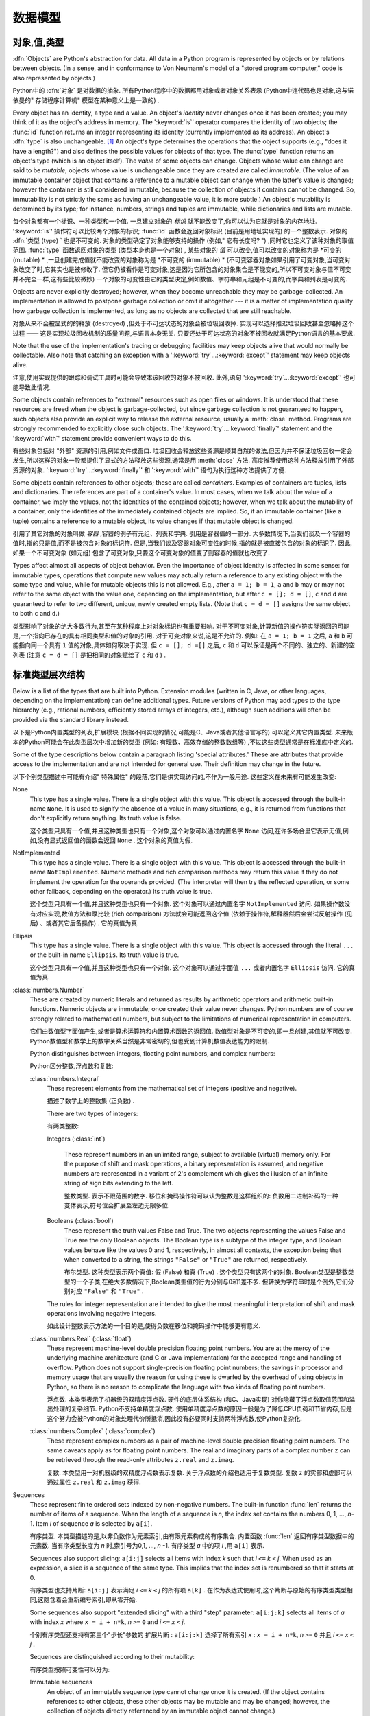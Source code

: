 
.. _datamodel:

**********
数据模型
**********


.. _objects:

对象,值,类型
=========================

.. index::
   single: object
   single: data

:dfn:`Objects` are Python's abstraction for data.  All data in a Python program
is represented by objects or by relations between objects. (In a sense, and in
conformance to Von Neumann's model of a "stored program computer," code is also
represented by objects.)

Python中的 :dfn:`对象` 是对数据的抽象. 所有Python程序中的数据都用对象或者对象关系表示 (Python中连代码也是对象,这与诺依曼的" 存储程序计算机" 模型在某种意义上是一致的) . 

.. index::
   builtin: id
   builtin: type
   single: identity of an object
   single: value of an object
   single: type of an object
   single: mutable object
   single: immutable object

.. XXX it *is* now possible in some cases to change an object's
   type, under certain controlled conditions

Every object has an identity, a type and a value.  An object's *identity* never
changes once it has been created; you may think of it as the object's address in
memory.  The ':keyword:`is`' operator compares the identity of two objects; the
:func:`id` function returns an integer representing its identity (currently
implemented as its address). An object's :dfn:`type` is also unchangeable. [#]_
An object's type determines the operations that the object supports (e.g., "does
it have a length?") and also defines the possible values for objects of that
type.  The :func:`type` function returns an object's type (which is an object
itself).  The *value* of some objects can change.  Objects whose value can
change are said to be *mutable*; objects whose value is unchangeable once they
are created are called *immutable*. (The value of an immutable container object
that contains a reference to a mutable object can change when the latter's value
is changed; however the container is still considered immutable, because the
collection of objects it contains cannot be changed.  So, immutability is not
strictly the same as having an unchangeable value, it is more subtle.) An
object's mutability is determined by its type; for instance, numbers, strings
and tuples are immutable, while dictionaries and lists are mutable.

每个对象都有一个标识、一种类型和一个值. 一旦建立对象的 *标识* 就不能改变了,你可以认为它就是对象的内存地址.  ':keyword:`is`' 操作符可以比较两个对象的标识;  :func:`id` 函数会返回对象标识 (目前是用地址实现的) 的一个整数表示. 对象的 :dfn:`类型 (type) ` 也是不可变的.   对象的类型确定了对象能够支持的操作 (例如," 它有长度吗? ") ,同时它也定义了该种对象的取值范围.  :func:`type` 函数返回对象的类型 (类型本身也是一个对象) , 某些对象的 *值* 可以改变,值可以改变的对象称为是 *可变的 (mutable) * ,一旦创建完成值就不能改变的对象称为是 *不可变的 (immutable) *  (不可变容器对象如果引用了可变对象,当可变对象改变了时,它其实也是被修改了. 但它仍被看作是可变对象,这是因为它所包含的对象集合是不能变的,所以不可变对象与值不可变并不完全一样,这有些比较微妙) 一个对象的可变性由它的类型决定,例如数值、字符串和元组是不可变的,而字典和列表是可变的. 

.. index::
   single: garbage collection
   single: reference counting
   single: unreachable object

Objects are never explicitly destroyed; however, when they become unreachable
they may be garbage-collected.  An implementation is allowed to postpone garbage
collection or omit it altogether --- it is a matter of implementation quality
how garbage collection is implemented, as long as no objects are collected that
are still reachable.  

对象从来不会被显式的的释放 (destroyed) ,但处于不可达状态的对象会被垃圾回收掉. 实现可以选择推迟垃圾回收甚至忽略掉这个过程 —— 这是实现垃圾回收机制的质量问题,与语言本身无关. 只要还处于可达状态的对象不被回收就满足Python语言的基本要求. 

.. impl-detail::

   CPython currently uses a reference-counting scheme with (optional) delayed
   detection of cyclically linked garbage, which collects most objects as soon
   as they become unreachable, but is not guaranteed to collect garbage
   containing circular references.  See the documentation of the :mod:`gc`
   module for information on controlling the collection of cyclic garbage.
   Other implementations act differently and CPython may change.

   当前CPython实现使用引用计数机制和一个可选的循环垃圾延时检测机制,只要对象进入不可达状态,它就会尽量回收对象,但不能保证回收含有循环引用的垃圾对象. 关于如何控制循环垃圾对象回收的详细情况,可以参考 :mod:`gc` 模块) . 其他实现的行为与之不同,而且CPython以后可能也会改变这个行为. 

Note that the use of the implementation's tracing or debugging facilities may
keep objects alive that would normally be collectable. Also note that catching
an exception with a ':keyword:`try`...\ :keyword:`except`' statement may keep
objects alive.

注意,使用实现提供的跟踪和调试工具时可能会导致本该回收的对象不被回收. 此外,语句 ':keyword:`try`...\ :keyword:`except`' 也可能导致此情况. 

Some objects contain references to "external" resources such as open files or
windows.  It is understood that these resources are freed when the object is
garbage-collected, but since garbage collection is not guaranteed to happen,
such objects also provide an explicit way to release the external resource,
usually a :meth:`close` method. Programs are strongly recommended to explicitly
close such objects.  The ':keyword:`try`...\ :keyword:`finally`' statement
and the ':keyword:`with`' statement provide convenient ways to do this.

有些对象包括对 "外部" 资源的引用,例如文件或窗口. 垃圾回收会释放这些资源是顺其自然的做法,但因为并不保证垃圾回收一定会发生,所以这样的对象一般都提供了显式的方法释放这些资源,通常是用 :meth:`close` 方法. 高度推荐使用这种方法释放引用了外部资源的对象. ':keyword:`try`...\ :keyword:`finally`' 和 ':keyword:`with`' 语句为执行这种方法提供了方便. 

.. index:: single: container

Some objects contain references to other objects; these are called *containers*.
Examples of containers are tuples, lists and dictionaries.  The references are
part of a container's value.  In most cases, when we talk about the value of a
container, we imply the values, not the identities of the contained objects;
however, when we talk about the mutability of a container, only the identities
of the immediately contained objects are implied.  So, if an immutable container
(like a tuple) contains a reference to a mutable object, its value changes if
that mutable object is changed.

引用了其它对象的对象叫做 *容器* ,容器的例子有元组、列表和字典. 引用是容器值的一部分. 大多数情况下,当我们谈及一个容器的值时,指的只是值,而不是被包含对象的标识符. 但是,当我们谈及容器对象可变性的时候,指的就是被直接包含的对象的标识了. 因此,如果一个不可变对象 (如元组) 包含了可变对象,只要这个可变对象的值变了则容器的值就也改变了. 

Types affect almost all aspects of object behavior.  Even the importance of
object identity is affected in some sense: for immutable types, operations that
compute new values may actually return a reference to any existing object with
the same type and value, while for mutable objects this is not allowed.  E.g.,
after ``a = 1; b = 1``, ``a`` and ``b`` may or may not refer to the same object
with the value one, depending on the implementation, but after ``c = []; d =
[]``, ``c`` and ``d`` are guaranteed to refer to two different, unique, newly
created empty lists. (Note that ``c = d = []`` assigns the same object to both
``c`` and ``d``.)

类型影响了对象的绝大多数行为,甚至在某种程度上对对象标识也有重要影响. 对于不可变对象,计算新值的操作符实际返回的可能是,一个指向已存在的具有相同类型和值的对象的引用. 对于可变对象来说,这是不允许的. 例如: 在 ``a = 1; b = 1`` 之后, ``a`` 和 ``b`` 可能指向同一个具有 ``1`` 值的对象,具体如何取决于实现. 但 ``c = []; d =[]`` 之后, ``c`` 和 ``d`` 可以保证是两个不同的、独立的、新建的空列表 (注意 ``c = d = []`` 是把相同的对象赋给了 ``c`` 和 ``d`` ) . 

.. _types:

标准类型层次结构
===========================

.. index::
   single: type
   pair: data; type
   pair: type; hierarchy
   pair: extension; module
   pair: C; language

Below is a list of the types that are built into Python.  Extension modules
(written in C, Java, or other languages, depending on the implementation) can
define additional types.  Future versions of Python may add types to the type
hierarchy (e.g., rational numbers, efficiently stored arrays of integers, etc.),
although such additions will often be provided via the standard library instead.

以下是Python内置类型的列表,扩展模块 (根据不同实现的情况,可能是C、Java或者其他语言写的) 可以定义其它内置类型. 未来版本的Python可能会在此类型层次中增加新的类型 (例如: 有理数、高效存储的整数数组等) ,不过这些类型通常是在标准库中定义的. 

.. index::
   single: attribute
   pair: special; attribute
   triple: generic; special; attribute

Some of the type descriptions below contain a paragraph listing 'special
attributes.'  These are attributes that provide access to the implementation and
are not intended for general use.  Their definition may change in the future.

以下个别类型描述中可能有介绍" 特殊属性" 的段落,它们是供实现访问的,不作为一般用途. 这些定义在未来有可能发生改变: 

None
   .. index:: object: None

   This type has a single value.  There is a single object with this value. This
   object is accessed through the built-in name ``None``. It is used to signify the
   absence of a value in many situations, e.g., it is returned from functions that
   don't explicitly return anything. Its truth value is false.

   这个类型只具有一个值,并且这种类型也只有一个对象,这个对象可以通过内置名字 ``None`` 访问,在许多场合里它表示无值,例如,没有显式返回值的函数会返回 ``None`` . 这个对象的真值为假. 

NotImplemented
   .. index:: object: NotImplemented

   This type has a single value.  There is a single object with this value. This
   object is accessed through the built-in name ``NotImplemented``. Numeric methods
   and rich comparison methods may return this value if they do not implement the
   operation for the operands provided.  (The interpreter will then try the
   reflected operation, or some other fallback, depending on the operator.)  Its
   truth value is true.

   这个类型只具有一个值,并且这种类型也只有一个对象. 这个对象可以通过内置名字 ``NotImplemented`` 访问. 如果操作数没有对应实现,数值方法和厚比较 (rich comparison) 方法就会可能返回这个值  (依赖于操作符,解释器然后会尝试反射操作 (见后) 、或者其它后备操作) . 它的真值为真. 

Ellipsis
   .. index:: object: Ellipsis

   This type has a single value.  There is a single object with this value. This
   object is accessed through the literal ``...`` or the built-in name
   ``Ellipsis``.  Its truth value is true.

   这个类型只具有一个值,并且这种类型也只有一个对象. 这个对象可以通过字面值 ``...`` 或者内置名字 ``Ellipsis`` 访问. 它的真值为真. 

:class:`numbers.Number`
   .. index:: object: numeric

   These are created by numeric literals and returned as results by arithmetic
   operators and arithmetic built-in functions.  Numeric objects are immutable;
   once created their value never changes.  Python numbers are of course strongly
   related to mathematical numbers, but subject to the limitations of numerical
   representation in computers.

   它们由数值型字面值产生,或者是算术运算符和内置算术函数的返回值. 数值型对象是不可变的,即一旦创建,其值就不可改变. Python数值型和数学上的数字关系当然是非常密切的,但也受到计算机数值表达能力的限制. 

   Python distinguishes between integers, floating point numbers, and complex
   numbers:

   Python区分整数,浮点数和复数: 

   :class:`numbers.Integral`
      .. index:: object: integer

      These represent elements from the mathematical set of integers (positive and
      negative).

      描述了数学上的整数集 (正负数) . 

      There are two types of integers:

      有两类整数: 

      Integers (:class:`int`)

         These represent numbers in an unlimited range, subject to available (virtual)
         memory only.  For the purpose of shift and mask operations, a binary
         representation is assumed, and negative numbers are represented in a variant of
         2's complement which gives the illusion of an infinite string of sign bits
         extending to the left.

         整数类型. 表示不限范围的数字. 移位和掩码操作符可以认为整数是这样组织的: 负数用二进制补码的一种变体表示,符号位会扩展至左边无限多位. 

      Booleans (:class:`bool`)
         .. index::
            object: Boolean
            single: False
            single: True

         These represent the truth values False and True.  The two objects representing
         the values False and True are the only Boolean objects. The Boolean type is a
         subtype of the integer type, and Boolean values behave like the values 0 and 1,
         respectively, in almost all contexts, the exception being that when converted to
         a string, the strings ``"False"`` or ``"True"`` are returned, respectively.

         布尔类型. 这种类型表示两个真值: 假 (False) 和真 (True) . 这个类型只有这两个的对象. Boolean类型是整数类型的一个子类,在绝大多数情况下,Boolean类型值的行为分别与0和1差不多. 但转换为字符串时是个例外,它们分别对应 ``"False"`` 和 ``"True"`` . 

      .. index:: pair: integer; representation

      The rules for integer representation are intended to give the most meaningful
      interpretation of shift and mask operations involving negative integers.

      如此设计整数表示方法的一个目的是,使得负数在移位和掩码操作中能够更有意义. 

   :class:`numbers.Real` (:class:`float`)
      .. index::
         object: floating point
         pair: floating point; number
         pair: C; language
         pair: Java; language

      These represent machine-level double precision floating point numbers. You are
      at the mercy of the underlying machine architecture (and C or Java
      implementation) for the accepted range and handling of overflow. Python does not
      support single-precision floating point numbers; the savings in processor and
      memory usage that are usually the reason for using these is dwarfed by the
      overhead of using objects in Python, so there is no reason to complicate the
      language with two kinds of floating point numbers.

      浮点数. 本类型表示了机器级的双精度浮点数. 硬件的底层体系结构 (和C、Java实现) 对你隐藏了浮点数取值范围和溢出处理的复杂细节. Python不支持单精度浮点数. 使用单精度浮点数的原因一般是为了降低CPU负荷和节省内存,但是这个努力会被Python的对象处理代价所抵消,因此没有必要同时支持两种浮点数,使Python复杂化. 

   :class:`numbers.Complex` (:class:`complex`)
      .. index::
         object: complex
         pair: complex; number

      These represent complex numbers as a pair of machine-level double precision
      floating point numbers.  The same caveats apply as for floating point numbers.
      The real and imaginary parts of a complex number ``z`` can be retrieved through
      the read-only attributes ``z.real`` and ``z.imag``.

      复数. 本类型用一对机器级的双精度浮点数表示复数. 关于浮点数的介绍也适用于复数类型. 复数 ``z`` 的实部和虚部可以通过属性 ``z.real`` 和 ``z.imag`` 获得. 

Sequences
   .. index::
      builtin: len
      object: sequence
      single: index operation
      single: item selection
      single: subscription

   These represent finite ordered sets indexed by non-negative numbers. The
   built-in function :func:`len` returns the number of items of a sequence. When
   the length of a sequence is *n*, the index set contains the numbers 0, 1,
   ..., *n*-1.  Item *i* of sequence *a* is selected by ``a[i]``.

   有序类型. 本类型描述的是,以非负数作为元素索引,由有限元素构成的有序集合. 内置函数 :func:`len` 返回有序类型数据中的元素数. 当有序类型长度为 *n* 时,索引号为0,1, ...,  *n* -1. 有序类型 *a* 中的项 *i* ,用 ``a[i]`` 表示. 

   .. index:: single: slicing

   Sequences also support slicing: ``a[i:j]`` selects all items with index *k* such
   that *i* ``<=`` *k* ``<`` *j*.  When used as an expression, a slice is a
   sequence of the same type.  This implies that the index set is renumbered so
   that it starts at 0.

   有序类型也支持片断:  ``a[i:j]`` 表示满足 *i* ``<=`` *k* ``<`` *j* 的所有项 ``a[k]`` . 在作为表达式使用时,这个片断与原始的有序类型类型相同,这隐含着会重新编号索引,即从零开始. 

   Some sequences also support "extended slicing" with a third "step" parameter:
   ``a[i:j:k]`` selects all items of *a* with index *x* where ``x = i + n*k``, *n*
   ``>=`` ``0`` and *i* ``<=`` *x* ``<`` *j*.

   个别有序类型还支持有第三个"步长"参数的 ``扩展片断`` :  ``a[i:j:k]`` 选择了所有索引 *x* :  ``x = i + n*k``, *n*
   ``>=`` ``0`` 并且 *i* ``<=`` *x* ``<`` *j* . 

   Sequences are distinguished according to their mutability:

   有序类型按照可变性可以分为: 

   Immutable sequences
      .. index::
         object: immutable sequence
         object: immutable

      An object of an immutable sequence type cannot change once it is created.  (If
      the object contains references to other objects, these other objects may be
      mutable and may be changed; however, the collection of objects directly
      referenced by an immutable object cannot change.)

      不可变有序类型. 一旦建立不可变对象的值就不可修改. (如果这个对象引用了其它对象,这个被引用的对象可以是可变对象,并且这个对象的值可以变化. 但是,不可变对象所包括的可变对象集合是不能变的. ) 

      The following types are immutable sequences:

      以下是不可变序列类型: 

      Strings
         .. index::
            builtin: chr
            builtin: ord
            builtin: str
            single: character
            single: integer
            single: Unicode

         The items of a string object are Unicode code units.  A Unicode code
         unit is represented by a string object of one item and can hold either
         a 16-bit or 32-bit value representing a Unicode ordinal (the maximum
         value for the ordinal is given in ``sys.maxunicode``, and depends on
         how Python is configured at compile time).  Surrogate pairs may be
         present in the Unicode object, and will be reported as two separate
         items.  The built-in functions :func:`chr` and :func:`ord` convert
         between code units and nonnegative integers representing the Unicode
         ordinals as defined in the Unicode Standard 3.0. Conversion from and to
         other encodings are possible through the string method :meth:`encode`.

         字符串对象的项是Unicode code unit. Unicode code unit是只有一项的字符串,项可以是表示Unicode ordinal的16位或者32位值 ( ``sys.maxunicode`` 指定了ordinal的最大值,具体值依赖于Python是如何编译的) . Unicode对象可以表示Surrogate pair,它们会被处理成分开的两项. 内置函数 :func:`chr` 和 :func:`ord` 可以在code unit与Unicode 3.0标准中表示unicode ordinal的非负整数之间互相转换. 与其它编码的相互转换可以通过字符串方法 :meth:`encode` 进行. 

      Tuples
         .. index::
            object: tuple
            pair: singleton; tuple
            pair: empty; tuple

         The items of a tuple are arbitrary Python objects. Tuples of two or
         more items are formed by comma-separated lists of expressions.  A tuple
         of one item (a 'singleton') can be formed by affixing a comma to an
         expression (an expression by itself does not create a tuple, since
         parentheses must be usable for grouping of expressions).  An empty
         tuple can be formed by an empty pair of parentheses.

         元组. 元组的项可以是任意Python对象. 包括多个项 (两个及以上) 的元组由逗号分隔的表达式的列表构成. 只有一项的元组 ( ``独元`` ) ,可以在项后加一个逗号表示 (单个表达式本身并不能创建元组,因为圆括号本身也可以用于表达式的分组) . 一个空元组可以用一对空圆括号表示. 

      Bytes
         .. index:: bytes, byte

         A bytes object is an immutable array.  The items are 8-bit bytes,
         represented by integers in the range 0 <= x < 256.  Bytes literals
         (like ``b'abc'`` and the built-in function :func:`bytes` can be used to
         construct bytes objects.  Also, bytes objects can be decoded to strings
         via the :meth:`decode` method.

         字节序列. 字节序列是一个不可变的数组. 每项都是值在0 <= x < 256之内的8位字节整数. 字节字面值 (例如, ``b'abc'`` ) 和内置函数 :func:`bytes` 可用于构造字节对象. 可以使用 :meth:`decode` 方法将字节序列对象解码为字符串对象. 

   Mutable sequences
      .. index::
         object: mutable sequence
         object: mutable
         pair: assignment; statement
         single: delete
         statement: del
         single: subscription
         single: slicing

      Mutable sequences can be changed after they are created.  The subscription and
      slicing notations can be used as the target of assignment and :keyword:`del`
      (delete) statements.

      可变对象可以在创建后改变,其下标表示和片断表示可以作为赋值语句和 :keyword:`del`  (删除) 语句的目标. 

      There are currently two intrinsic mutable sequence types:

      目前,有两种内置的可变序列对象: 

      Lists
         .. index:: object: list

         The items of a list are arbitrary Python objects.  Lists are formed by
         placing a comma-separated list of expressions in square brackets. (Note
         that there are no special cases needed to form lists of length 0 or 1.)

         列表. 列表的项可以是Python的任意类型对象. 列表由在方括号之间的用逗号分开的表达式的列表构成.  (注意,构造长度为0或者1的列表不要求特别写法) 

      Byte Arrays
         .. index:: bytearray

         A bytearray object is a mutable array. They are created by the built-in
         :func:`bytearray` constructor.  Aside from being mutable (and hence
         unhashable), byte arrays otherwise provide the same interface and
         functionality as immutable bytes objects.

         字节数组. 这是一个可变数组,可以用内置函数 :func:`bytearray` 构造. 除了是可变的 (因此,也是不可散列的) ,字节数组提供了与不可变的字节序列类型相同的接口. 
      .. index:: module: array

      The extension module :mod:`array` provides an additional example of a
      mutable sequence type, as does the :mod:`collections` module.

      扩展模块 :mod:`array` 提供另一种可变序列类型,模块 :mod:`collections` 也是如此. 

Set types
   .. index::
      builtin: len
      object: set type

   These represent unordered, finite sets of unique, immutable objects. As such,
   they cannot be indexed by any subscript. However, they can be iterated over, and
   the built-in function :func:`len` returns the number of items in a set. Common
   uses for sets are fast membership testing, removing duplicates from a sequence,
   and computing mathematical operations such as intersection, union, difference,
   and symmetric difference.

   集合类型. 这个类型描述的是由有限数量的不可变对象构成的无序集合,对象不能在集合中重复. 它们不能用任何索引作为下标,但它们可以被迭代,内置函数 :func:`len` 可以计算集合里的元素数. 集合的常用场合是快速测试某元素是否在集合中,或者是从一个有序类型中删除重复元素,或者是做一些数学运算,比如求集合的交集、并集、差和对称差. 

   For set elements, the same immutability rules apply as for dictionary keys. Note
   that numeric types obey the normal rules for numeric comparison: if two numbers
   compare equal (e.g., ``1`` and ``1.0``), only one of them can be contained in a
   set.

   集合的元素与字典键一样,都遵循不可变性对象的规则. 注意,数值类型遵守数值比较的正常规则. 即比较相等的两个数值型对象,只有一个能存在于集合中,例如, ``1`` 和 ``1.0`` . 

   There are currently two intrinsic set types:

   当前有两种内置的集合类型: 

   Sets
      .. index:: object: set

      These represent a mutable set. They are created by the built-in :func:`set`
      constructor and can be modified afterwards by several methods, such as
      :meth:`add`.

      集合. 这表示可变集合,可以用内置函数 :func:`set` 构造,之后也可以使用用一系列方法修改这个集合,比如 :meth:`add` . 

   Frozen sets
      .. index:: object: frozenset

      These represent an immutable set.  They are created by the built-in
      :func:`frozenset` constructor.  As a frozenset is immutable and
      :term:`hashable`, it can be used again as an element of another set, or as
      a dictionary key.

      冻结集合. 这表示一个不可变集合. 由内置函数 :func:`frozenset` 构造. 这种类型的对象是不可变的,并且是可散列的 ( :term:`hashable` ) ,因此它可以作为另一个集合的元素,或者作为字典健使用. 

Mappings
   .. index::
      builtin: len
      single: subscription
      object: mapping

   These represent finite sets of objects indexed by arbitrary index sets. The
   subscript notation ``a[k]`` selects the item indexed by ``k`` from the mapping
   ``a``; this can be used in expressions and as the target of assignments or
   :keyword:`del` statements. The built-in function :func:`len` returns the number
   of items in a mapping.

   映射类型. 表示由任意类型作索引的有限对象集合. 下标记法 ``a[k]`` 表示在映射类型对象 ``a`` 中选择以 ``k`` 为索引的项,这该项可以用于表达式、作为赋值语句和 :keyword:`del` 语句的目标. 内置函数 :func:`len` 返回映射对象的元素数量. 

   There is currently a single intrinsic mapping type:
   
   目前只有一种内置映射类型: 

   Dictionaries
      .. index:: object: dictionary

      These represent finite sets of objects indexed by nearly arbitrary values.  The
      only types of values not acceptable as keys are values containing lists or
      dictionaries or other mutable types that are compared by value rather than by
      object identity, the reason being that the efficient implementation of
      dictionaries requires a key's hash value to remain constant. Numeric types used
      for keys obey the normal rules for numeric comparison: if two numbers compare
      equal (e.g., ``1`` and ``1.0``) then they can be used interchangeably to index
      the same dictionary entry.

      字典类型. 表示一个有限对象集合,几乎可以用任意值索引其中的对象. 包括列表和字典的值可以是值,但不能是键,或者其它通过值比较而不是以对象标识比较的可变对象也不能作为键,其原因是字典的实现效率要求键的散列值保持不变. 数值比较结果相等的两个数值型对象,例如,``1`` 和 ``1.0`` ,在作为字典值的索引 (键) 时是等效的. 

      Dictionaries are mutable; they can be created by the ``{...}`` notation (see
      section :ref:`dict`).

      字典是可变的,可以用 ``{...}`` 语法创建它们,参见 :ref:`dict` . 

      .. index::
         module: dbm.ndbm
         module: dbm.gnu

      The extension modules :mod:`dbm.ndbm` and :mod:`dbm.gnu` provide
      additional examples of mapping types, as does the :mod:`collections`
      module.

      扩展模块 :mod:`dbm.ndbm` 、 :mod:`dbm.gnu` 和 :mod:`collections` 提供了其他映射类型的例子. 

Callable types
   .. index::
      object: callable
      pair: function; call
      single: invocation
      pair: function; argument

   These are the types to which the function call operation (see section
   :ref:`calls`) can be applied:

   可调用类型. 这是表示功能调用操作的类型,见 :ref:`calls` . 

   User-defined functions
      .. index::
         pair: user-defined; function
         object: function
         object: user-defined function

      A user-defined function object is created by a function definition (see
      section :ref:`function`).  It should be called with an argument list
      containing the same number of items as the function's formal parameter
      list.

      用户定义函数对象由函数定义 (见 :ref:`function` ) 创建. 调用函数时的参数数量,应该与定义时的形式参数量相同. 

      Special attributes:

      特殊属性: 

      +-------------------------+-------------------------------+-----------+
      | Attribute               | Meaning                       |           |
      +=========================+===============================+===========+
      | :attr:`__doc__`         | The function's documentation  | Writable  |
      |                         | string, or ``None`` if        |           |
      |                         | unavailable                   |           |
      +-------------------------+-------------------------------+-----------+
      | :attr:`__name__`        | The function's name           | Writable  |
      +-------------------------+-------------------------------+-----------+
      | :attr:`__module__`      | The name of the module the    | Writable  |
      |                         | function was defined in, or   |           |
      |                         | ``None`` if unavailable.      |           |
      +-------------------------+-------------------------------+-----------+
      | :attr:`__defaults__`    | A tuple containing default    | Writable  |
      |                         | argument values for those     |           |
      |                         | arguments that have defaults, |           |
      |                         | or ``None`` if no arguments   |           |
      |                         | have a default value          |           |
      +-------------------------+-------------------------------+-----------+
      | :attr:`__code__`        | The code object representing  | Writable  |
      |                         | the compiled function body.   |           |
      +-------------------------+-------------------------------+-----------+
      | :attr:`__globals__`     | A reference to the dictionary | Read-only |
      |                         | that holds the function's     |           |
      |                         | global variables --- the      |           |
      |                         | global namespace of the       |           |
      |                         | module in which the function  |           |
      |                         | was defined.                  |           |
      +-------------------------+-------------------------------+-----------+
      | :attr:`__dict__`        | The namespace supporting      | Writable  |
      |                         | arbitrary function            |           |
      |                         | attributes.                   |           |
      +-------------------------+-------------------------------+-----------+
      | :attr:`__closure__`     | ``None`` or a tuple of cells  | Read-only |
      |                         | that contain bindings for the |           |
      |                         | function's free variables.    |           |
      +-------------------------+-------------------------------+-----------+
      | :attr:`__annotations__` | A dict containing annotations | Writable  |
      |                         | of parameters.  The keys of   |           |
      |                         | the dict are the parameter    |           |
      |                         | names, or ``'return'`` for    |           |
      |                         | the return annotation, if     |           |
      |                         | provided.                     |           |
      +-------------------------+-------------------------------+-----------+
      | :attr:`__kwdefaults__`  | A dict containing defaults    | Writable  |
      |                         | for keyword-only parameters.  |           |
      +-------------------------+-------------------------------+-----------+

---------------------------------------------------------------------------------------------------------------------------------------------

      +-------------------------+-------------------------------+-----------+
      | 属性                    | 含义                          |           |
      +=========================+===============================+===========+
      | :attr:`__doc__`         | 函数的文档. 字符串,如果没有  | 可写      |
      |                         | 的话就为 ``None``             |           |
      +-------------------------+-------------------------------+-----------+
      | :attr:`__name__`        | 函数名                        | 可写      |
      +-------------------------+-------------------------------+-----------+
      | :attr:`__module__`      | 定义函数的模块名,或者如果没有| 可写      |
      |                         | 对应模块名,就为 ``None``     |           |
      +-------------------------+-------------------------------+-----------+
      | :attr:`__defaults__`    | 如果任何参数有默认值,这个分组| 可写      |
      |                         | 保存默认值,否则为 ``None``   |           |
      +-------------------------+-------------------------------+-----------+
      | :attr:`__code__`        | 表示编译后的函数体的代码对象  | 可写      |      
      +-------------------------+-------------------------------+-----------+
      | :attr:`__globals__`     | 函数的全局变量字典引用,即函数| 只读      |
      |                         | 定义处的全局名字空间.         |           | 
      +-------------------------+-------------------------------+-----------+
      | :attr:`__dict__`        | 支持任意函数属性的名字空间.   | 可写      |
      +-------------------------+-------------------------------+-----------+
      | :attr:`__closure__`     | 元组,含有函数自由变量绑定,如| 只读      |
      |                         | 果没有自由变量,就为 ``None`` |           |
      +-------------------------+-------------------------------+-----------+
      | :attr:`__annotations__` | 一个含有参数注解              | 可写      |
      |                         |  (annotations) 的字典,键为参 |           |
      |                         | 数名. 如果有返回值,返回值的键|           |
      |                         | 为 ``return``                 |           |
      +-------------------------+-------------------------------+-----------+
      | :attr:`__kwdefaults__`  | 只包括关键字参数默认值的字典  | 可写      |
      +-------------------------+-------------------------------+-----------+

---------------------------------------------------------------------------------------------------------------------------------------------

      Most of the attributes labelled "Writable" check the type of the assigned value.

                以上大多数标记为 "可写" 的属性都会对赋的值做类型检查. 

      Function objects also support getting and setting arbitrary attributes, which
      can be used, for example, to attach metadata to functions.  Regular attribute
      dot-notation is used to get and set such attributes. *Note that the current
      implementation only supports function attributes on user-defined functions.
      Function attributes on built-in functions may be supported in the future.*

      函数对象也支持用获得 (getting) 和设置(setting)任意合法属性(attribute),比如可以用这种方法将函数与元信息关联起来. 常规的 "点＋属性" 就可以获取和设置这些属性.  *注意,当前实现只在用户自定义函数上支持函数属性,未来版本可能会支持内置函数的函数属性. * 

      Additional information about a function's definition can be retrieved from its
      code object; see the description of internal types below.

      函数定义的其它信息可通过它的代码对象获得,参考下面关于内部类型的介绍. 

      .. index::
         single: __doc__ (function attribute)
         single: __name__ (function attribute)
         single: __module__ (function attribute)
         single: __dict__ (function attribute)
         single: __defaults__ (function attribute)
         single: __closure__ (function attribute)
         single: __code__ (function attribute)
         single: __globals__ (function attribute)
         single: __annotations__ (function attribute)
         single: __kwdefaults__ (function attribute)
         pair: global; namespace

   Instance methods
      .. index::
         object: method
         object: user-defined method
         pair: user-defined; method

      An instance method object combines a class, a class instance and any
      callable object (normally a user-defined function).

      实例方法对象把类、类实例和任意可调用对象 (通常是用户定义函数) 组合到了一起. 

      .. index::
         single: __func__ (method attribute)
         single: __self__ (method attribute)
         single: __doc__ (method attribute)
         single: __name__ (method attribute)
         single: __module__ (method attribute)

      Special read-only attributes: :attr:`__self__` is the class instance object,
      :attr:`__func__` is the function object; :attr:`__doc__` is the method's
      documentation (same as ``__func__.__doc__``); :attr:`__name__` is the
      method name (same as ``__func__.__name__``); :attr:`__module__` is the
      name of the module the method was defined in, or ``None`` if unavailable.

      只读特殊属性:  :attr:`__self__` 是类实例对象, :attr:`__func__` 是函数对象, :attr:`__doc__` 是方法的文档 (与 :attr:`__func__.__doc__` 相同) ;  :attr:`__name__` 是方法的名字 (与 ``__func__.__name__`` 相同) ;  :attr:`__module__` 函数定义所在的模块名字,如果没有对应模块,就为 ``None`` . 

      Methods also support accessing (but not setting) the arbitrary function
      attributes on the underlying function object.

      方法也支持对底层函数对象任意属性的访问,但不支持设置. 

      User-defined method objects may be created when getting an attribute of a
      class (perhaps via an instance of that class), if that attribute is a
      user-defined function object or a class method object.

      用户定义方法对象可以通过获取类属性 (也可能是通过该类的一个实例) 创建,但前提是这个属性是用户定义函数对象,或者类方法对象. 

      When an instance method object is created by retrieving a user-defined
      function object from a class via one of its instances, its
      :attr:`__self__` attribute is the instance, and the method object is said
      to be bound.  The new method's :attr:`__func__` attribute is the original
      function object.

      通过获取一个类实例的用户定义函数,创建新实例方法对象的时候,新对象的属性 :attr:`__self__` 指向该类实例,这个方法称为是 "被绑定的" . 这个方法的属性 :attr:`__func__` 指向底层的函数对象. 

      When a user-defined method object is created by retrieving another method
      object from a class or instance, the behaviour is the same as for a
      function object, except that the :attr:`__func__` attribute of the new
      instance is not the original method object but its :attr:`__func__`
      attribute.

      当用户定义方法对象是通过获取类、或者类实例的另一个方法对象创建新方法对象的时候 (? ) ,它的行为与函数对象的行为相同,除了新实例的属性 :attr:`__func__`  指向新对象本身的 :attr:`__func__` ,而不是原始的方法对象. 

      When an instance method object is created by retrieving a class method
      object from a class or instance, its :attr:`__self__` attribute is the
      class itself, and its :attr:`__func__` attribute is the function object
      underlying the class method.

      当实例方法对象是通过获取类或者实例的类方法对象创建时,它的属性 :attr:`__self__` 指向类本身,属性 :attr:`__func__` 指向类方法底层的函数对象. 

      When an instance method object is called, the underlying function
      (:attr:`__func__`) is called, inserting the class instance
      (:attr:`__self__`) in front of the argument list.  For instance, when
      :class:`C` is a class which contains a definition for a function
      :meth:`f`, and ``x`` is an instance of :class:`C`, calling ``x.f(1)`` is
      equivalent to calling ``C.f(x, 1)``.

      调用实例方法对象时会调用底层的方法 ( :attr:`__func__` ) ,还会把类实例 ( :attr:`__self__` ) 插入到其参数列表的前面. 例如,如果类 :class:`C` 是定义了函数 :meth:`f` ,并且 ``x`` 是 :class:`C` 的一个实例,那么调用 ``x.f(1)`` 等价于调用 ``C.f(x,1)`` . 

      When an instance method object is derived from a class method object, the
      "class instance" stored in :attr:`__self__` will actually be the class
      itself, so that calling either ``x.f(1)`` or ``C.f(1)`` is equivalent to
      calling ``f(C,1)`` where ``f`` is the underlying function.

      当实例方法对象是从类方法对象继承的时候,属性 :attr:`__self__` 保存的 "类实例" 实际上是类自身,所以调用 ``x.f(1)`` 或 ``C.f(1)`` 等价于调用 ``f(C,1)`` ,其中 ``f`` 是底层函数. 

      Note that the transformation from function object to instance method
      object happens each time the attribute is retrieved from the instance.  In
      some cases, a fruitful optimization is to assign the attribute to a local
      variable and call that local variable. Also notice that this
      transformation only happens for user-defined functions; other callable
      objects (and all non-callable objects) are retrieved without
      transformation.  It is also important to note that user-defined functions
      which are attributes of a class instance are not converted to bound
      methods; this *only* happens when the function is an attribute of the
      class.

      注意每次从实例获取属性时都会发生从函数对象到实例方法对象的转换. 在某些情况下,一种有效优化方法是把属性赋给一个局部变量,然后调用这个局部变量. 同时也要注意,这种转换只会在用户定义函数上发生,获取其它可调用对象 (和所有不可调用对象) 是不经转换的. 而且,这种转换在作为类实例属性的用户定义函数是不会转换成绑定方法的,它 *只* 发生在函数是类属性的时候. 

   Generator functions
      .. index::
         single: generator; function
         single: generator; iterator

      A function or method which uses the :keyword:`yield` statement (see section
      :ref:`yield`) is called a :dfn:`generator function`.  Such a function, when
      called, always returns an iterator object which can be used to execute the
      body of the function:  calling the iterator's :meth:`__next__` method will
      cause the function to execute until it provides a value using the
      :keyword:`yield` statement.  When the function executes a
      :keyword:`return` statement or falls off the end, a :exc:`StopIteration`
      exception is raised and the iterator will have reached the end of the set of
      values to be returned.

       (原文此段有误,译文已更正) 使用了 :keyword:`yield` 语句 (见 :ref:`yield` ) 的函数或方法叫做 :dfn:`generator function` . 这个函数会返回一个用于继续调用这个函数体的产生器 (generator) 对象,使用内置函数 :func:`next` 调用这个产生器对象 `next(generator)` 会得到每次 :keyword:`yield` 语句的返回值,如果函数遇到 :keyword:`return` 语句,或者到达结束处,它就会抛出 :exc:`StopIteration` 异常. 

   Built-in functions
      .. index::
         object: built-in function
         object: function
         pair: C; language

      A built-in function object is a wrapper around a C function.  Examples of
      built-in functions are :func:`len` and :func:`math.sin` (:mod:`math` is a
      standard built-in module). The number and type of the arguments are
      determined by the C function. Special read-only attributes:
      :attr:`__doc__` is the function's documentation string, or ``None`` if
      unavailable; :attr:`__name__` is the function's name; :attr:`__self__` is
      set to ``None`` (but see the next item); :attr:`__module__` is the name of
      the module the function was defined in or ``None`` if unavailable.

      内置函数. 内置函数对象就是C函数的包装. 内置函数的例子有 :func:`len` 和 :func:`math.sin`  ( :mod:`math` 是一个标准内置模块) . 参数的类型和数量由对应的C函数决定. 只读特殊属性有 :attr:`__doc__` ,是函数文档字符串或者 ``None`` ;  :attr:`__name__` 是函数名;  :attr:`__self__` 为 ``None``  (请留意下面关于 "内置方法" 的介绍) ;  :attr:`__module__` 是函数定义所在模块的名字,或者是 ``None`` . 

   Built-in methods
      .. index::
         object: built-in method
         object: method
         pair: built-in; method

      This is really a different disguise of a built-in function, this time containing
      an object passed to the C function as an implicit extra argument.  An example of
      a built-in method is ``alist.append()``, assuming *alist* is a list object. In
      this case, the special read-only attribute :attr:`__self__` is set to the object
      denoted by *alist*.

      内置方法. 这实际上内置函数的一个包装,调用时对应对象作为隐藏的额外参数被传递到C函数内. 内置方法的一个例子是 ``alist.append()`` ,这里假定 ``alist`` 是一个列表对象. 这时,只读特殊属性 :attr:`__self__` 被设置为 *列表对象* . 

   Classes
      Classes are callable.  These objects normally act as factories for new
      instances of themselves, but variations are possible for class types that
      override :meth:`__new__`.  The arguments of the call are passed to
      :meth:`__new__` and, in the typical case, to :meth:`__init__` to
      initialize the new instance.

      类是可调用的. 通常用作类实例的工厂使用. 不同对象间的差异可以通过重载类的方法 :meth:`__new__` 做到. 调用参数都会传递给  :meth:`__new__` ,但一般情况下,由 :meth:`__init__` 初始化新实例. 

   Class Instances
      Instances of arbitrary classes can be made callable by defining a
      :meth:`__call__` method in their class.

      通过定义 :meth:`__call__` 方法,可以使任何类实例变成可调用的. 

Modules
   .. index::
      statement: import
      object: module

   Modules are imported by the :keyword:`import` statement (see section
   :ref:`import`). A module object has a
   namespace implemented by a dictionary object (this is the dictionary referenced
   by the __globals__ attribute of functions defined in the module).  Attribute
   references are translated to lookups in this dictionary, e.g., ``m.x`` is
   equivalent to ``m.__dict__["x"]``. A module object does not contain the code
   object used to initialize the module (since it isn't needed once the
   initialization is done).

   模块可以用 :keyword:`import` 语句 (见 :ref:`import` ) 语句导入. 每个模块都有一个用字典对象实现的名字空间 (在模块中定义的函数的__global__属性引用的就是这个字典) . 模块属性的访问被转换成查找这个字典,例如, ``m.x`` 等价于 ``m.__dict__[" x" ]`` . 模块对象不包含初始化该模块的代码对象 (因为初始化完成后就不再需要它了) . 

   Attribute assignment updates the module's namespace dictionary, e.g., ``m.x =
   1`` is equivalent to ``m.__dict__["x"] = 1``.

   对模块属性的赋值会更新模块的名字空间,例如 ``m.x = 1`` 等价于 ``m.__dict__[" x" ] = 1`` . 

   .. index:: single: __dict__ (module attribute)

   Special read-only attribute: :attr:`__dict__` is the module's namespace as a
   dictionary object.

   .. impl-detail::

      Because of the way CPython clears module dictionaries, the module
      dictionary will be cleared when the module falls out of scope even if the
      dictionary still has live references.  To avoid this, copy the dictionary
      or keep the module around while using its dictionary directly.

   .. index::
      single: __name__ (module attribute)
      single: __doc__ (module attribute)
      single: __file__ (module attribute)
      pair: module; namespace

   Predefined (writable) attributes: :attr:`__name__` is the module's name;
   :attr:`__doc__` is the module's documentation string, or ``None`` if
   unavailable; :attr:`__file__` is the pathname of the file from which the module
   was loaded, if it was loaded from a file. The :attr:`__file__` attribute is not
   present for C modules that are statically linked into the interpreter; for
   extension modules loaded dynamically from a shared library, it is the pathname
   of the shared library file.

   预定义的可写属性:  :attr:`__name__` 是模块名;  :attr:`__doc__` 是模块的文档字符串或 ``None`` . 如果模块是由文件加载的, :attr:`__file__` 是对应文件的路径名,用C语言编写的静态链接进解释器的模块没有这个属性,而对于从共享库加载的模块,这个属性的值就是共享库的路径. 

Custom classes
   Custom class types are typically created by class definitions (see section
   :ref:`class`).  A class has a namespace implemented by a dictionary object.
   Class attribute references are translated to lookups in this dictionary, e.g.,
   ``C.x`` is translated to ``C.__dict__["x"]`` (although there are a number of
   hooks which allow for other means of locating attributes). When the attribute
   name is not found there, the attribute search continues in the base classes.
   This search of the base classes uses the C3 method resolution order which
   behaves correctly even in the presence of 'diamond' inheritance structures
   where there are multiple inheritance paths leading back to a common ancestor.
   Additional details on the C3 MRO used by Python can be found in the
   documentation accompanying the 2.3 release at

   定制类类型. 定制类,一般是由类定义创建的 (见 :ref:`class` ). 类用字典对象实现其名字空间,对类属性的访问会转换成对该字典的查找,例如 ``C.x`` 被解释成 ``C.__dict__[" x" ]`` (但也有许多钩子机制允许我们用其它方式访问属性). 当此查找没有找到属性时,搜索会在基类中继续进行. 基类中的搜索方法使用C3方法解析顺序,这种方法即便是多重继承里出现了公共祖先类的 "菱形" 结构也能保持正确行为. 关于Python使用的C3 MRO额外细节可以在 2.3 版本的附带文档中找到: 

   http://www.python.org/download/releases/2.3/mro/.

   .. XXX: Could we add that MRO doc as an appendix to the language ref?

   .. index::
      object: class
      object: class instance
      object: instance
      pair: class object; call
      single: container
      object: dictionary
      pair: class; attribute

   When a class attribute reference (for class :class:`C`, say) would yield a
   class method object, it is transformed into an instance method object whose
   :attr:`__self__` attributes is :class:`C`.  When it would yield a static
   method object, it is transformed into the object wrapped by the static method
   object. See section :ref:`descriptors` for another way in which attributes
   retrieved from a class may differ from those actually contained in its
   :attr:`__dict__`.

   当一个类 (假如是类 :class:`C` ) 的属性引用会产生类方法对象时,它就会被转换成实例方法对象,并将这个对象的 :attr:`__self__` 属性指向 :class:`C` . 当要产生静态方法对象时,它会被转换成用静态方法对象包装的对象. 另一种获取与 :attr:`__dict__` 实际内容不同的属性的方法可以参考 :ref:`descriptors` . 

   .. index:: triple: class; attribute; assignment

   Class attribute assignments update the class's dictionary, never the dictionary
   of a base class.

   类属性的赋值会更新类的字典,而不是基类的字典. 

   .. index:: pair: class object; call

   A class object can be called (see above) to yield a class instance (see below).

   一个类对象可以被调用 (如上所述) ,以产生一个类实例 (下述) . 

   .. index::
      single: __name__ (class attribute)
      single: __module__ (class attribute)
      single: __dict__ (class attribute)
      single: __bases__ (class attribute)
      single: __doc__ (class attribute)

   Special attributes: :attr:`__name__` is the class name; :attr:`__module__` is
   the module name in which the class was defined; :attr:`__dict__` is the
   dictionary containing the class's namespace; :attr:`__bases__` is a tuple
   (possibly empty or a singleton) containing the base classes, in the order of
   their occurrence in the base class list; :attr:`__doc__` is the class's
   documentation string, or None if undefined.

   特殊属性: :attr:`__name__` 是类名, :attr:`__module__` 是类定义所在的模块名;  :attr:`__dict__` 是类的名字空间字典.  :attr:`__bases__` 是基类元组 (可能为空或独元) ,基类的顺序以定义时基类列表中的排列次序为准.  :attr:`__doc__` 是类的文档字符串或者 ``None`` . 

Class instances
   .. index::
      object: class instance
      object: instance
      pair: class; instance
      pair: class instance; attribute

   A class instance is created by calling a class object (see above).  A class
   instance has a namespace implemented as a dictionary which is the first place
   in which attribute references are searched.  When an attribute is not found
   there, and the instance's class has an attribute by that name, the search
   continues with the class attributes.  If a class attribute is found that is a
   user-defined function object, it is transformed into an instance method
   object whose :attr:`__self__` attribute is the instance.  Static method and
   class method objects are also transformed; see above under "Classes".  See
   section :ref:`descriptors` for another way in which attributes of a class
   retrieved via its instances may differ from the objects actually stored in
   the class's :attr:`__dict__`.  If no class attribute is found, and the
   object's class has a :meth:`__getattr__` method, that is called to satisfy
   the lookup.

   类实例是用类对象调用创建的. 类实例有一个用字典实现的名字空间,它是进行属性搜索的第一个地方. 如果属性没在那找到,但实例的类中有那个名字的属性, 就继续在类属性中查找. 如果找到的是一个用户定义函数对象,它被转换成实例方法对象,这个对象的 :attr:`__self__` 属性指向实例本身. 静态方法和类方法对象也会按上面 "Classes" 中的介绍那样进行转换. 另一种获取与 :attr:`__dict__` 实际内容不同的属性的方法可以参考 :ref:`descriptors` . 如果没有找到匹配的类属性,但对象的类提供了 :meth:`__getattr__` 方法,那么最后就会调用它完成属性搜索. 

   .. index:: triple: class instance; attribute; assignment

   Attribute assignments and deletions update the instance's dictionary, never a
   class's dictionary.  If the class has a :meth:`__setattr__` or
   :meth:`__delattr__` method, this is called instead of updating the instance
   dictionary directly.

   属性的赋值和删除会更新实例字典,而不是类的字典. 如果类具有方法 :meth:`__setattr__` 或者 :meth:`__delattr__` 就会调用它们,而不是直接更新字典. 

   .. index::
      object: numeric
      object: sequence
      object: mapping

   Class instances can pretend to be numbers, sequences, or mappings if they have
   methods with certain special names.  See section :ref:`specialnames`.

   如果提供了相应特别方法的定义,类实例可以伪装成数值、有序类型或者映射类型,参见 :ref:`specialnames` . 

   .. index::
      single: __dict__ (instance attribute)
      single: __class__ (instance attribute)

   Special attributes: :attr:`__dict__` is the attribute dictionary;
   :attr:`__class__` is the instance's class.

I/O objects (also known as file objects)
   .. index::
      builtin: open
      module: io
      single: popen() (in module os)
      single: makefile() (socket method)
      single: sys.stdin
      single: sys.stdout
      single: sys.stderr
      single: stdio
      single: stdin (in module sys)
      single: stdout (in module sys)
      single: stderr (in module sys)

   A :term:`file object` represents an open file.  Various shortcuts are
   available to create file objects: the :func:`open` built-in function, and
   also :func:`os.popen`, :func:`os.fdopen`, and the :meth:`makefile` method
   of socket objects (and perhaps by other functions or methods provided
   by extension modules).

   文件对象表示已经打开的文件. 创建文件对象有许多不同方法: 内置函数 :func:`open` 、 :func:`os.popen` 、 :func:`os.fdopen` 和 socket对象的 :meth:`makefile` 方法创建 (其它扩展模块的方法或函数也可以) . 
   
   The objects ``sys.stdin``, ``sys.stdout`` and ``sys.stderr`` are
   initialized to file objects corresponding to the interpreter's standard
   input, output and error streams; they are all open in text mode and
   therefore follow the interface defined by the :class:`io.TextIOBase`
   abstract class.

   对象 ``sys.stdin`` , ``sys.stdout``  和  ``sys.stderr`` 被初始化为解释器相应的标准输入流、标准输出流和标准错误输出流. 它们都以文本模式打开,因此都遵循抽象类  :class:`io.TextIOBase` 定义的接口. 

Internal types
   .. index::
      single: internal type
      single: types, internal

   A few types used internally by the interpreter are exposed to the user. Their
   definitions may change with future versions of the interpreter, but they are
   mentioned here for completeness.

   有少量解释器内部使用的类型是用户可见的,它们的定义可能会在未来版本中改变,出于完整性的考虑这里也会提一下它们. 

   Code objects
      .. index::
         single: bytecode
         object: code

      Code objects represent *byte-compiled* executable Python code, or :term:`bytecode`.
      The difference between a code object and a function object is that the function
      object contains an explicit reference to the function's globals (the module in
      which it was defined), while a code object contains no context; also the default
      argument values are stored in the function object, not in the code object
      (because they represent values calculated at run-time).  Unlike function
      objects, code objects are immutable and contain no references (directly or
      indirectly) to mutable objects.

  代码对象表示 *字节编译* 过的可执行Python代码,或者称为 :term:`bytecode` . 代码对象与函数对象的不同在于函数对象包含了函数全局变量的引用 (所在模块定义的) ,而代码对象不包括上下文. 默认参数值也保存在函数对象里,而不在代码对象中 (因为它们表示的是运行时计算出来的值) . 不像函数对象,代码对象是不可变的,并且不包括对可变对象的 (直接或间接的) 引用. 

      .. index::
         single: co_argcount (code object attribute)
         single: co_code (code object attribute)
         single: co_consts (code object attribute)
         single: co_filename (code object attribute)
         single: co_firstlineno (code object attribute)
         single: co_flags (code object attribute)
         single: co_lnotab (code object attribute)
         single: co_name (code object attribute)
         single: co_names (code object attribute)
         single: co_nlocals (code object attribute)
         single: co_stacksize (code object attribute)
         single: co_varnames (code object attribute)
         single: co_cellvars (code object attribute)
         single: co_freevars (code object attribute)

      Special read-only attributes: :attr:`co_name` gives the function name;
      :attr:`co_argcount` is the number of positional arguments (including arguments
      with default values); :attr:`co_nlocals` is the number of local variables used
      by the function (including arguments); :attr:`co_varnames` is a tuple containing
      the names of the local variables (starting with the argument names);
      :attr:`co_cellvars` is a tuple containing the names of local variables that are
      referenced by nested functions; :attr:`co_freevars` is a tuple containing the
      names of free variables; :attr:`co_code` is a string representing the sequence
      of bytecode instructions; :attr:`co_consts` is a tuple containing the literals
      used by the bytecode; :attr:`co_names` is a tuple containing the names used by
      the bytecode; :attr:`co_filename` is the filename from which the code was
      compiled; :attr:`co_firstlineno` is the first line number of the function;
      :attr:`co_lnotab` is a string encoding the mapping from bytecode offsets to
      line numbers (for details see the source code of the interpreter);
      :attr:`co_stacksize` is the required stack size (including local variables);
      :attr:`co_flags` is an integer encoding a number of flags for the interpreter.

    只读特殊属性:  :attr:`co_name` 给出了函数名;  :attr:`co_argcount` 是位置参数的数目 (包括有默认值的参数) ;  :attr:`co_nlocals` 是函数使用的局部变量的数目 (包括参数) .  :attr:`co_varnames` 是一个包括局部变量名的元组 (从参数的名字开始) ;  :attr:`co_cellvars` 是一个元组,包括由嵌套函数引用的局部变量名;  :attr:`co_freevals` 元组包括了自由变量的名字;  :attr:`co_code` 是字节编译后的指令序列的字符串表示;  :attr:`co_consts` 元组包括字节码中使用的字面值;  :attr:`co_names` 元组包括字节码中使用的名字;  :attr:`co_ﬁlename` 记录了字节码来自于什么文件;  :attr:`co_ﬁrstlineno` 是函数首行号;  :attr:`co_lnotab` 是一个字符串,它表示从字节码偏移到行号的映射 (细节可以在解释器代码中找到) ;  :attr:`co_stacksize` 是需要的堆栈尺寸 (包括局部变量) ;  :attr:`co_ﬂags` 是一个表示解释器各种标志的整数. 

      .. index:: object: generator

      The following flag bits are defined for :attr:`co_flags`: bit ``0x04`` is set if
      the function uses the ``*arguments`` syntax to accept an arbitrary number of
      positional arguments; bit ``0x08`` is set if the function uses the
      ``**keywords`` syntax to accept arbitrary keyword arguments; bit ``0x20`` is set
      if the function is a generator.

      :attr:`co_ﬂags` 定义了如下标志位: 如果函数使用了 ``*arguments`` 语法接收任意数目的位置参数就会把 ``0x04`` 置位; 如果函数使用了 ``**keywords`` 语法接收任意数量的关键字参数,就会把 ``0x08`` 置位. 如果函数是一个产生器 (generator) ,就会置位 ``0x20`` . 

      Future feature declarations (``from __future__ import division``) also use bits
      in :attr:`co_flags` to indicate whether a code object was compiled with a
      particular feature enabled: bit ``0x2000`` is set if the function was compiled
      with future division enabled; bits ``0x10`` and ``0x1000`` were used in earlier
      versions of Python.

       "Future功能声明"  ( ``from __future__ import division`` ) 也使用了 :attr:`co_flags` 的标志位指出代码对象在编译时是否打开某些特定功能: 如果函数是打开了future division编译的,就会把 ``0x2000`` 置位; 之前版本的Python使用过位 ``0x10`` 和 ``0x1000`` . 

      Other bits in :attr:`co_flags` are reserved for internal use.

      :attr:`co_flags` 中其它位由解释器内部保留. 

      .. index:: single: documentation string

      If a code object represents a function, the first item in :attr:`co_consts` is
      the documentation string of the function, or ``None`` if undefined.

      如果代码对象表示的是函数,那么 :attr:`co_consts` 的第一个项是函数的文档字符串,或者为 ``None`` . 

.. _frame-objects:

   Frame objects
      .. index:: object: frame

      Frame objects represent execution frames.  They may occur in traceback objects
      (see below).

      栈桢对象表示执行时的栈桢,它们会在回溯对象中出现 (下述) . 

      .. index::
         single: f_back (frame attribute)
         single: f_code (frame attribute)
         single: f_globals (frame attribute)
         single: f_locals (frame attribute)
         single: f_lasti (frame attribute)
         single: f_builtins (frame attribute)

      Special read-only attributes: :attr:`f_back` is to the previous stack frame
      (towards the caller), or ``None`` if this is the bottom stack frame;
      :attr:`f_code` is the code object being executed in this frame; :attr:`f_locals`
      is the dictionary used to look up local variables; :attr:`f_globals` is used for
      global variables; :attr:`f_builtins` is used for built-in (intrinsic) names;
      :attr:`f_lasti` gives the precise instruction (this is an index into the
      bytecode string of the code object).

      只读特殊属性: 属性 :attr:`f_back` 指向前一个栈桢 (朝着调用者的方向) ,如果位于堆栈底部它就是 ``None`` ; 属性 :attr:`f_code` 指向在这个栈桢结构上执行的代码对象. 属性 :attr:`f_locals` 是用于查找局部变量的字典; 属性 :attr:`f_globals` 字典用于查找全局变量; 属性 :attr:`f_builtins` 字典用于查找内置名字; 属性 :attr:`lasti` 以代码对象里指令字符串的索引的形式给出了精确的指令. 

      .. index::
         single: f_trace (frame attribute)
         single: f_lineno (frame attribute)

      Special writable attributes: :attr:`f_trace`, if not ``None``, is a function
      called at the start of each source code line (this is used by the debugger);
      :attr:`f_lineno` is the current line number of the frame --- writing to this
      from within a trace function jumps to the given line (only for the bottom-most
      frame).  A debugger can implement a Jump command (aka Set Next Statement)
      by writing to f_lineno.

      可写特殊属性: 属性 :attr:`f_trace` 如果不是 ``None`` ,就是这个栈桢所在函数的名称 (用于调试器) . 属性 :attr:`f_lineno` 是此栈帧当前行的行号,在跟踪函数里如果写入这个属性,可以使程序跳转到新行上 (只能用于最底部的栈桢) ,调试器可以这样实现跳转命令 (即 "指定下一步" 语句) . 

   Traceback objects
      .. index::
         object: traceback
         pair: stack; trace
         pair: exception; handler
         pair: execution; stack
         single: exc_info (in module sys)
         single: last_traceback (in module sys)
         single: sys.exc_info
         single: sys.last_traceback

      Traceback objects represent a stack trace of an exception.  A traceback object
      is created when an exception occurs.  When the search for an exception handler
      unwinds the execution stack, at each unwound level a traceback object is
      inserted in front of the current traceback.  When an exception handler is
      entered, the stack trace is made available to the program. (See section
      :ref:`try`.) It is accessible as the third item of the
      tuple returned by ``sys.exc_info()``. When the program contains no suitable
      handler, the stack trace is written (nicely formatted) to the standard error
      stream; if the interpreter is interactive, it is also made available to the user
      as ``sys.last_traceback``.

      回溯对象表示一个 "异常" 的栈回溯. 回溯对象会在发生异常时创建. 当我们在栈桢内搜索异常处理器时,每当要搜索一个栈桢就会把一个回溯对象会插入到当前回溯对象的前面. 在进行异常处理器时,回溯对象对程序也就可用了 (参见 :ref:`try` ) . 这些回溯对象可以通过 ``sys.exc_info()`` 返回元组的第三项访问. 当程序中没有适当的异常处理器,回溯对象就被打印到标准错误输出上. 如果工作在交互模式上,也可以通过 ``sys.last_traceback`` 访问. 

      .. index::
         single: tb_next (traceback attribute)
         single: tb_frame (traceback attribute)
         single: tb_lineno (traceback attribute)
         single: tb_lasti (traceback attribute)
         statement: try

      Special read-only attributes: :attr:`tb_next` is the next level in the stack
      trace (towards the frame where the exception occurred), or ``None`` if there is
      no next level; :attr:`tb_frame` points to the execution frame of the current
      level; :attr:`tb_lineno` gives the line number where the exception occurred;
      :attr:`tb_lasti` indicates the precise instruction.  The line number and last
      instruction in the traceback may differ from the line number of its frame object
      if the exception occurred in a :keyword:`try` statement with no matching except
      clause or with a finally clause.

      只读特殊属性:  :attr:`tb_text` 是堆栈回溯的下一级 (向着发生异常的那个栈桢) ,或者如果没有下一级就为 ``None`` . 属性 :attr:`tb_frame` 指向当前的栈桢对象; 属性 :attr:`tb_lineno` 给出发生异常的行号; 属性 :attr:`tb_lasti` 精确地指出对应的指令. 如果异常发生在没有匹配 :keyword:`except` 或 :keyword:`finally` 子句的 :keyword:`try` 语句中,回溯对象中的行号和指令可能与栈桢对象中的行号和指令不同. 

   Slice objects
      .. index:: builtin: slice

      Slice objects are used to represent slices for :meth:`__getitem__`
      methods.  They are also created by the built-in :func:`slice` function.

      片断对象,用于在 :meth:`__getitem__` 方法中表示片断信息,也可以用内置函数 :func:`slice` 创建. 

      .. index::
         single: start (slice object attribute)
         single: stop (slice object attribute)
         single: step (slice object attribute)

      Special read-only attributes: :attr:`start` is the lower bound; :attr:`stop` is
      the upper bound; :attr:`step` is the step value; each is ``None`` if omitted.
      These attributes can have any type.

      只读特殊属性:  :attr:`start` 是下界;   :attr:`stop` 是上界;  :attr:`step` 是步长,如果忽略任何一个,就取 ``None`` 值. 这些属性可以是任意类型. 

      Slice objects support one method:

      片断对象支持一个方法: 

      .. method:: slice.indices(self, length)

         This method takes a single integer argument *length* and computes
         information about the slice that the slice object would describe if
         applied to a sequence of *length* items.  It returns a tuple of three
         integers; respectively these are the *start* and *stop* indices and the
         *step* or stride length of the slice. Missing or out-of-bounds indices
         are handled in a manner consistent with regular slices.

	 这个方法根据整数参数 *length* 判断片断对象是否能够描述 *length* 长的元素序列. 它返回一个包含三个整数的元组,分别是索引 *start* 、 *stop* 和步长 *step* . 对于索引不足或者说越界的情况,返回值提供的是片断对象中能够提供的最大 (最小) 边界索引. 

   Static method objects
      Static method objects provide a way of defeating the transformation of function
      objects to method objects described above. A static method object is a wrapper
      around any other object, usually a user-defined method object. When a static
      method object is retrieved from a class or a class instance, the object actually
      returned is the wrapped object, which is not subject to any further
      transformation. Static method objects are not themselves callable, although the
      objects they wrap usually are. Static method objects are created by the built-in
      :func:`staticmethod` constructor.

      静态方法对象. 这种对象提供一种可以绕过上面函数对象到方法对象转换的方法. 静态方法对象一般是其他对象的包装,通常是用户定义方法. 当从一个类或者类实例获取静态方法对象时,返回的对象通常是包装过的,没有经过前面介绍的其他转换. 虽然它所包装的对象经常是可调用的,但静态方法对象本身是不可调用的. 静态方法对象可以用内置函数 :func:`staticmethod` 创建. 

   Class method objects
      A class method object, like a static method object, is a wrapper around another
      object that alters the way in which that object is retrieved from classes and
      class instances. The behaviour of class method objects upon such retrieval is
      described above, under "User-defined methods". Class method objects are created
      by the built-in :func:`classmethod` constructor.

      类方法对象. 类似于静态方法对象,也用来包装其他对象的. 是从类或者类实例获取对象的另一种候选方案. 获取对象的具体行为已经在 "用户定义方法" 中介绍过了. 类方法对象可以使用内置函数 :func:`classmethod` 创建. 

.. _specialnames:

特殊方法名 (Special method names) 
======================================

.. index::
   pair: operator; overloading
   single: __getitem__() (mapping object method)

A class can implement certain operations that are invoked by special syntax
(such as arithmetic operations or subscripting and slicing) by defining methods
with special names. This is Python's approach to :dfn:`operator overloading`,
allowing classes to define their own behavior with respect to language
operators.  For instance, if a class defines a method named :meth:`__getitem__`,
and ``x`` is an instance of this class, then ``x[i]`` is roughly equivalent
to ``type(x).__getitem__(x, i)``.  Except where mentioned, attempts to execute an
operation raise an exception when no appropriate method is defined (typically
:exc:`AttributeError` or :exc:`TypeError`).

通过定义特殊方法,类能够实现特殊语法所调用的操作 (例如算术运算、下标及片断操作) . 这是Python方式的运算符重载 :dfn:`operator overloading` ,允许类能够针对语言运算符定义自己的行为. 例如,某个类定义了方法 :meth:`__getitem__` ,并且 ``x`` 是这个类的实例,那么 ``x[i]`` 就粗略等价于 ``type(x).__getitem__(x, i)`` . 除非特别标示,在没有适当定义方法的类上执行操作会导致抛出异常,一般是 :exc:`AttributeError` 或者 :exc:`TypeError` . 

When implementing a class that emulates any built-in type, it is important that
the emulation only be implemented to the degree that it makes sense for the
object being modelled.  For example, some sequences may work well with retrieval
of individual elements, but extracting a slice may not make sense.  (One example
of this is the :class:`NodeList` interface in the W3C's Document Object Model.)

在实现要模拟任意内置类型的类时,需要特别指出的是 "模拟" 只是达到了满足使用的程度,这点需要特别指出. 例如,获取某些有序类型的单个元素是正常的,但使用片断却是没有意义的 (一个例子是在W3C文档对象模型中的 :class:`NodeList` 接口. ) 

.. _customization:

基本定制 (Basic customization) 
---------------------------------------------------

.. method:: object.__new__(cls[, ...])

   .. index:: pair: subclassing; immutable types

   Called to create a new instance of class *cls*.  :meth:`__new__` is a static
   method (special-cased so you need not declare it as such) that takes the class
   of which an instance was requested as its first argument.  The remaining
   arguments are those passed to the object constructor expression (the call to the
   class).  The return value of :meth:`__new__` should be the new object instance
   (usually an instance of *cls*).

   用于创建类 *cls* 的新实例.  :meth:`__new__` 是静态方法 (但你并不需要显式地这样声明) ,它的第一个参数是新实例的类,其余的参数就是传递给类构造器 (即类调用) 的那些参数.  :meth:`__new__` 的返回值应该是新对象实例 (一般来说是类 *cls* 的实例) . 

   Typical implementations create a new instance of the class by invoking the
   superclass's :meth:`__new__` method using ``super(currentclass,
   cls).__new__(cls[, ...])`` with appropriate arguments and then modifying the
   newly-created instance as necessary before returning it.

   这个方法的典型实现是用适当的参数通过 ``super(currentclass, cls).__new__(cls[, ...])`` 调用父类的 :meth:`__new__` 方法创建新实例,在其基础上做可能的修改,再返回之. 

   If :meth:`__new__` returns an instance of *cls*, then the new instance's
   :meth:`__init__` method will be invoked like ``__init__(self[, ...])``, where
   *self* is the new instance and the remaining arguments are the same as were
   passed to :meth:`__new__`.

   如果 :meth:`__new__` 返回了 *cls* 的一个实例,之后会以 ``__init__(self[, ...])`` 的方式调用新实例的 :meth:`__init__` 方法,其中 *self* 是新实例,其余参数与传递给 :meth:`__new__` 的相同. 

   If :meth:`__new__` does not return an instance of *cls*, then the new instance's
   :meth:`__init__` method will not be invoked.

   如果 :meth:`__new__` 没有返回 *cls* 的实例,就不会调用新实例的 :meth:`__init__` . 

   :meth:`__new__` is intended mainly to allow subclasses of immutable types (like
   int, str, or tuple) to customize instance creation.  It is also commonly
   overridden in custom metaclasses in order to customize class creation.

   引入 :meth:`__new__` 主要是为了允许对不可变类型 (如整数、字符串和元组) 的子类定制实例. 另外,它通常也在元类 (metaclass) 定制化时被重载,目的是定制类的创建. 

.. method:: object.__init__(self[, ...])

   .. index:: pair: class; constructor

   Called when the instance is created.  The arguments are those passed to the
   class constructor expression.  If a base class has an :meth:`__init__` method,
   the derived class's :meth:`__init__` method, if any, must explicitly call it to
   ensure proper initialization of the base class part of the instance; for
   example: ``BaseClass.__init__(self, [args...])``.  As a special constraint on
   constructors, no value may be returned; doing so will cause a :exc:`TypeError`
   to be raised at runtime.

   在创建新实例时调用. 参数与传递给类构造表达式的参数相同. 如果基类中定义了 :meth:`__init__` 方法,那么必须显式地调用它以确保完成对实例基础部分的初始化. 例如, ``BaseClass.__init__(self, [args...])`` . 作为一个构造时的特殊限制,这个方法不会返回任何值,否则会导致运行时抛出异常 :exc:`TypeError` . 

.. method:: object.__del__(self)

   .. index::
      single: destructor
      statement: del

   Called when the instance is about to be destroyed.  This is also called a
   destructor.  If a base class has a :meth:`__del__` method, the derived class's
   :meth:`__del__` method, if any, must explicitly call it to ensure proper
   deletion of the base class part of the instance.  Note that it is possible
   (though not recommended!) for the :meth:`__del__` method to postpone destruction
   of the instance by creating a new reference to it.  It may then be called at a
   later time when this new reference is deleted.  It is not guaranteed that
   :meth:`__del__` methods are called for objects that still exist when the
   interpreter exits.

   在实例要被释放 (destroy) 时被调用,也称为析构器. 如果基类中也有 :meth:`__del__` 方法,那么子类应该显式地调用它以确保正确删除实例的基础部分. 注意,在 :meth:`__del__` 里可以创建本对象的新引用来达到推迟删除的目的,但这并不是推荐做法.  :meth:`__del__` 方法在删除最后一个引用后不久调用. 但不能保证,在解释器退出时所有存活对象的 :meth:`__del__` 方法都能被调用. 

   .. note::

      ``del x`` doesn't directly call ``x.__del__()`` --- the former decrements
      the reference count for ``x`` by one, and the latter is only called when
      ``x``'s reference count reaches zero.  Some common situations that may
      prevent the reference count of an object from going to zero include:
      circular references between objects (e.g., a doubly-linked list or a tree
      data structure with parent and child pointers); a reference to the object
      on the stack frame of a function that caught an exception (the traceback
      stored in ``sys.exc_info()[2]`` keeps the stack frame alive); or a
      reference to the object on the stack frame that raised an unhandled
      exception in interactive mode (the traceback stored in
      ``sys.last_traceback`` keeps the stack frame alive).  The first situation
      can only be remedied by explicitly breaking the cycles; the latter two
      situations can be resolved by storing ``None`` in ``sys.last_traceback``.
      Circular references which are garbage are detected when the option cycle
      detector is enabled (it's on by default), but can only be cleaned up if
      there are no Python- level :meth:`__del__` methods involved. Refer to the
      documentation for the :mod:`gc` module for more information about how
      :meth:`__del__` methods are handled by the cycle detector, particularly
      the description of the ``garbage`` value.

      ``del x`` 并不直接调用 ``x.__del__()`` ——— 前者将引用计数减一,而后者只有在引用计数减到零时才被调用. 引用计数无法达到零的一些常见情况有: 对象之间的循环引用 (例如,一个双链表或一个具有父子指针的树状数据结构) ; 对出现异常的函数的栈桢上对象的引用 ( ``sys.ext_info()[2]`` 中的回溯对象保证了栈桢不会被删除) ; 或者交互模式下出现未拦截异常的栈桢上的对象的引用 ( ``sys.last_traceback`` 中的回溯对象保证了栈桢不会被删除) . 第一种情况只有能通过地打破循环才能解决. 后两种情况,可以通过将 ``sys.last_traceback`` 赋予 ``None`` 解决. 只有在打开循环检查器选项时 (这是默认的) ,循环引用才能被垃圾回收机制发现,但前提是Python脚本中的 :meth:`__del__` 方法不要参与进来. 关于 :meth:`__del__` 与循环检查器是如何相互影响的详细信息,可以参见 :mod:`gc` 模块的介绍,尤其是其中的 ``garbage`` 值的描述. 

   .. warning::

      Due to the precarious circumstances under which :meth:`__del__` methods are
      invoked, exceptions that occur during their execution are ignored, and a warning
      is printed to ``sys.stderr`` instead.  Also, when :meth:`__del__` is invoked in
      response to a module being deleted (e.g., when execution of the program is
      done), other globals referenced by the :meth:`__del__` method may already have
      been deleted or in the process of being torn down (e.g. the import
      machinery shutting down).  For this reason, :meth:`__del__` methods
      should do the absolute
      minimum needed to maintain external invariants.  Starting with version 1.5,
      Python guarantees that globals whose name begins with a single underscore are
      deleted from their module before other globals are deleted; if no other
      references to such globals exist, this may help in assuring that imported
      modules are still available at the time when the :meth:`__del__` method is
      called.

      因为调用 :meth:`__del__` 方法时环境的不确定性,它执行时产生的异常会被忽略掉,只是在 ``sys.stderr`` 打印警告信息. 另外,当因为删除模块而调用 :meth:`__del__` 方法时 (例如,程序退出时) ,有些 :meth:`__del__` 所引用的全局名字可能已经删除了,或者正在删除 (例如,正在清理import关系) . 由于这些原因, :meth:`__del__` 方法对外部不变式的要求应该保持最小. 从Python1.5开始,Python可以保证以单下划线开始的全局名字一定在其它全局名字之前从该模块中删除,如果没有其它对这种全局名字的引用,这个功能有助于保证导入的模块在调用 :meth:`__del__` 时还是有效的. 

.. method:: object.__repr__(self)

   .. index:: builtin: repr

   Called by the :func:`repr` built-in function to compute the "official" string
   representation of an object.  If at all possible, this should look like a
   valid Python expression that could be used to recreate an object with the
   same value (given an appropriate environment).  If this is not possible, a
   string of the form ``<...some useful description...>`` should be returned.
   The return value must be a string object. If a class defines :meth:`__repr__`
   but not :meth:`__str__`, then :meth:`__repr__` is also used when an
   "informal" string representation of instances of that class is required.

   使用内置函数 :func:`repr` 计算对象的 "正式" 字符串表示时会调用这个方法. 尽可能地,结果应该是一个能够重建具有相同值的对象的有效Python表达式 (在适当环境下) . 如果这不可能,也应该是返回一个形如 ``<... 一些有用的描述 ...>`` 的字符串. 返回值必须是一个字符串对象. 如果类定义了 :meth:`__repr__` 方法,但没有定义 :meth:`__str__` ,那么 :meth:`__repr__` 也可以用于产生类实例的 "说明性 "字符串描述. 

   This is typically used for debugging, so it is important that the representation
   is information-rich and unambiguous.

   一般来说,这通常用于调试,所以描述字符串的信息丰富性和无歧义性是很重要的. 

.. method:: object.__str__(self)

   .. index::
      builtin: str
      builtin: print

   Called by the :func:`str` built-in function and by the :func:`print` function
   to compute the "informal" string representation of an object.  This differs
   from :meth:`__repr__` in that it does not have to be a valid Python
   expression: a more convenient or concise representation may be used instead.
   The return value must be a string object.

   由内置函数 :func:`str` 和 :func:`print` 调用,用于计算一个对象的" 说明性" 字符串描述. 与 :meth:`__repr__` 不同,这里并不要求一定是有效的Python表达式,可以采用比较通俗简洁的表述方式. 返回值必须是一个字符串对象. 

   .. XXX what about subclasses of string?


.. method:: object.__format__(self, format_spec)

   .. index::
      pair: string; conversion
      builtin: str
      builtin: print

   Called by the :func:`format` built-in function (and by extension, the
   :meth:`format` method of class :class:`str`) to produce a "formatted"
   string representation of an object. The ``format_spec`` argument is
   a string that contains a description of the formatting options desired.
   The interpretation of the ``format_spec`` argument is up to the type
   implementing :meth:`__format__`, however most classes will either
   delegate formatting to one of the built-in types, or use a similar
   formatting option syntax.

   由内置函数 :func:`format` (和 :class:`str` 类的方法 :meth:`format` )调用,用来构造对象的 "格式化" 字符串描述.  ``format_spec`` 参数是描述格式选项的字符串.  ``format_spec`` 的解释依赖于实现 :meth:`__format__` 的类型,但一般来说,大多数类要么把格式化任务委托 (转交) 给某个内置类型,或者使用与内置类型类似的格式化选项. 

   See :ref:`formatspec` for a description of the standard formatting syntax.

   The return value must be a string object.

   返回值必须是字符串对象. 

.. _richcmpfuncs:
.. method:: object.__lt__(self, other)
            object.__le__(self, other)
            object.__eq__(self, other)
            object.__ne__(self, other)
            object.__gt__(self, other)
            object.__ge__(self, other)

   .. index::
      single: comparisons

   These are the so-called "rich comparison" methods. The correspondence between
   operator symbols and method names is as follows: ``x<y`` calls ``x.__lt__(y)``,
   ``x<=y`` calls ``x.__le__(y)``, ``x==y`` calls ``x.__eq__(y)``, ``x!=y`` calls
   ``x.__ne__(y)``, ``x>y`` calls ``x.__gt__(y)``, and ``x>=y`` calls
   ``x.__ge__(y)``.

   它们称为" 厚比较" 方法. 运算符与方法名的对应关系如下:  ``x<y`` 调用 ``x.__lt__(y)`` 、  ``x<=y`` 调用 ``x.__le__(y)`` 、 ``x==y`` 调用 ``x.__eq__(y)`` 、 ``x!=y`` 调用  ``x.__ne__(y)`` 、 ``x>y`` 调用 ``x.__gt__(y)`` 、 ``x>=y`` 调用 ``x.__ge__(y)`` . 

   A rich comparison method may return the singleton ``NotImplemented`` if it does
   not implement the operation for a given pair of arguments. By convention,
   ``False`` and ``True`` are returned for a successful comparison. However, these
   methods can return any value, so if the comparison operator is used in a Boolean
   context (e.g., in the condition of an ``if`` statement), Python will call
   :func:`bool` on the value to determine if the result is true or false.

   不是所有厚比较方法都要同时实现的,如果个别厚比较方法没有实现,可以直接返回 ``NotImplemented`` . 从习惯上讲,一次成功的比较应该返回 ``False`` 或 ``True`` . 但是这些方法也可以返回任何值,所以如果比较运算发生在布尔上下文中 (例如 ``if`` 语句中的条件测试) ,Python会在返回值上调用函数 :func:`bool` 确定返回值的真值. 

   There are no implied relationships among the comparison operators. The truth
   of ``x==y`` does not imply that ``x!=y`` is false.  Accordingly, when
   defining :meth:`__eq__`, one should also define :meth:`__ne__` so that the
   operators will behave as expected.  See the paragraph on :meth:`__hash__` for
   some important notes on creating :term:`hashable` objects which support
   custom comparison operations and are usable as dictionary keys.

   在比较运算符之间并没有潜在的相互关系.  ``x==y`` 为真并不意味着 ``x!=y`` 为假. 因此,如果定义了方法 :meth:`__eq__` ,那么也应该定义 :meth:`__ne__` ,这样才可以得到期望的效果. 关于如何创建可以作为字典键使用的 :term:`hashable` 对象,还需要参考 :meth:`__hash__` 的介绍. 

   There are no swapped-argument versions of these methods (to be used when the
   left argument does not support the operation but the right argument does);
   rather, :meth:`__lt__` and :meth:`__gt__` are each other's reflection,
   :meth:`__le__` and :meth:`__ge__` are each other's reflection, and
   :meth:`__eq__` and :meth:`__ne__` are their own reflection.

   没有参数交换版本的方法定义 (这可以用于当左边参数不支持操作,但右边参数支持的情况) .  :meth:`__lt__` 和 :meth:`__gt__` 相互反射 (即互为参数交换版本) ;   :meth:`__le__` 和 :meth:`__ge__` 相互反射;  :meth:`__eq__` 和 :meth:`__ne__` 相互反射. 

   Arguments to rich comparison methods are never coerced.

   传递给厚比较方法的参数不能是被自动强制类型转换的 (coerced) . 

   To automatically generate ordering operations from a single root operation,
   see :func:`functools.total_ordering`.
   
   关于如何从一个根操作自动生成顺序判定操作,可以参考 :func:`functools.total_ordering` . 

.. method:: object.__hash__(self)

   .. index::
      object: dictionary
      builtin: hash

   Called by built-in function :func:`hash` and for operations on members of
   hashed collections including :class:`set`, :class:`frozenset`, and
   :class:`dict`.  :meth:`__hash__` should return an integer.  The only required
   property is that objects which compare equal have the same hash value; it is
   advised to somehow mix together (e.g. using exclusive or) the hash values for
   the components of the object that also play a part in comparison of objects.

   由内置函数 :func:`hash` ,或者是在可散列集合 (hashed collections,包括 :class:`set` 、 :class:`frozenset` 和 :class:`dict` ) 成员上的操作调用. 这个方法应该返回一个整数. 只有一个要求,具有相同值的对象应该有相同的散列值. 应该考虑以某种方式 (例如排斥或) 把在对象比较中起作用的部分与散列值关联起来. 

   If a class does not define an :meth:`__eq__` method it should not define a
   :meth:`__hash__` operation either; if it defines :meth:`__eq__` but not
   :meth:`__hash__`, its instances will not be usable as items in hashable
   collections.  If a class defines mutable objects and implements an
   :meth:`__eq__` method, it should not implement :meth:`__hash__`, since the
   implementation of hashable collections requires that a key's hash value is
   immutable (if the object's hash value changes, it will be in the wrong hash
   bucket).

   如果类没有定义 :meth:`__eq__` 方法,那么它也不应该定义 :meth:`__hash__` 方法; 如果一个类只定义了 :meth:`__eq__` 方法,那么它是不适合作散列键的. 如果可变对象实现了 :meth:`__eq__` 方法,它也不应该实现 :meth:`__hash__` 方法,因为可散列集合要求键值是不可变的 (如果对象的散列值发生了改变,它会被放在错误的桶 (bucket) 中) . 

   User-defined classes have :meth:`__eq__` and :meth:`__hash__` methods
   by default; with them, all objects compare unequal (except with themselves)
   and ``x.__hash__()`` returns ``id(x)``.

   所有用户定义类默认都定义了方法 :meth:`__eq__` 和 :meth:`__hash__` ,这样,所有对象都可以进行相等比较 (除了与自身比较) .   ``x.__hash__()`` 返回 ``id(x)`` . 

   Classes which inherit a :meth:`__hash__` method from a parent class but
   change the meaning of :meth:`__eq__` such that the hash value returned is no
   longer appropriate (e.g. by switching to a value-based concept of equality
   instead of the default identity based equality) can explicitly flag
   themselves as being unhashable by setting ``__hash__ = None`` in the class
   definition. Doing so means that not only will instances of the class raise an
   appropriate :exc:`TypeError` when a program attempts to retrieve their hash
   value, but they will also be correctly identified as unhashable when checking
   ``isinstance(obj, collections.Hashable)`` (unlike classes which define their
   own :meth:`__hash__` to explicitly raise :exc:`TypeError`).

   如果子类从父类继承了方法 :meth:`__hash__` ,但修改了 :meth:`__eq__` ,这时子类继承的散列值就不再正确了 (例如,可能从默认的标识相等的比较切换成了值相等的比较) ,这时在在类定义时显式地将 :meth:`__hash__` 设置成 ``None`` 就行了. 这样,在使用这个子类对象作为散列键时就会抛出 :exc:`TypeError` 异常,或者也可以使用常规的可散列检查 ``isinstance(obj, collections.Hashable)`` 确定它的不可散列性 (使用这种检查方式时,这种达到不可散列的方法与在 :meth:`__hash__` 中显式抛出异常的方法是的计算结果就不一样了) . 

   If a class that overrides :meth:`__eq__` needs to retain the implementation
   of :meth:`__hash__` from a parent class, the interpreter must be told this
   explicitly by setting ``__hash__ = <ParentClass>.__hash__``. Otherwise the
   inheritance of :meth:`__hash__` will be blocked, just as if :attr:`__hash__`
   had been explicitly set to :const:`None`.

   如果子类修改了 :meth:`__eq__` 方法,但需要保留父类的 :meth:`__hash__` ,它必须显式地告诉解释器 ``__hash__ = <ParentClass>.__hash__`` ,否则 :meth:`__hash__` 的继承会被阻止,就像设置 :attr:`__hash__` 为 ``None`` . 

.. method:: object.__bool__(self)

   .. index:: single: __len__() (mapping object method)

   Called to implement truth value testing and the built-in operation
   ``bool()``; should return ``False`` or ``True``.  When this method is not
   defined, :meth:`__len__` is called, if it is defined, and the object is
   considered true if its result is nonzero.  If a class defines neither
   :meth:`__len__` nor :meth:`__bool__`, all its instances are considered
   true.

   在实现真值测试和内置操作 ``bool()``  中调用,应该返回 ``False`` 和 ``True`` . 如果没有这个定义方法,转而使用 :meth:`__len__` . 非零返回值,当作 "真" . 如果这两个方法都没有定义,就认为该实例为 "真" . 

.. _attribute-access:

Customizing attribute access
----------------------------

The following methods can be defined to customize the meaning of attribute
access (use of, assignment to, or deletion of ``x.name``) for class instances.

以下方法可以用于定制访问类实例属性的含义 (例如,赋值、或删除 ``x.name`` ) 

.. XXX explain how descriptors interfere here!


.. method:: object.__getattr__(self, name)

   Called when an attribute lookup has not found the attribute in the usual places
   (i.e. it is not an instance attribute nor is it found in the class tree for
   ``self``).  ``name`` is the attribute name. This method should return the
   (computed) attribute value or raise an :exc:`AttributeError` exception.

   在正常方式访问属性无法成功时 (就是说,self属性既不是实例的,在类树结构中找不到) 使用.  ``name`` 是属性名. 应该返回一个计算好的属性值,或抛出一个 :exc:`AttributeError` 异常. 

   Note that if the attribute is found through the normal mechanism,
   :meth:`__getattr__` is not called.  (This is an intentional asymmetry between
   :meth:`__getattr__` and :meth:`__setattr__`.) This is done both for efficiency
   reasons and because otherwise :meth:`__getattr__` would have no way to access
   other attributes of the instance.  Note that at least for instance variables,
   you can fake total control by not inserting any values in the instance attribute
   dictionary (but instead inserting them in another object).  See the
   :meth:`__getattribute__` method below for a way to actually get total control
   over attribute access.

   注意如果属性可以通过正常方法访问, :meth:`__getattr__` 是不会被调用的 (是有意将 :meth:`__getattr__` 和 :meth:`__setattr__` 设计成不对称的) . 这样做的原因是基于效率的考虑,并且这样也不会让 :meth:`__getattr__` 干涉正常属性. 注意,至少对于类实例而言,不必非要更新实例字典伪装属性 (但可以将它们插入到其它对象中) . 需要全面控制属性访问,可以参考以下 :meth:`__getattribute__` 的介绍. 

.. method:: object.__getattribute__(self, name)

   Called unconditionally to implement attribute accesses for instances of the
   class. If the class also defines :meth:`__getattr__`, the latter will not be
   called unless :meth:`__getattribute__` either calls it explicitly or raises an
   :exc:`AttributeError`. This method should return the (computed) attribute value
   or raise an :exc:`AttributeError` exception. In order to avoid infinite
   recursion in this method, its implementation should always call the base class
   method with the same name to access any attributes it needs, for example,
   ``object.__getattribute__(self, name)``.

   在访问类实例的属性时无条件调用这个方法. 如果类也定义了方法 :meth:`__getattr__` ,那么除非 :meth:`__getattribute__` 显式地调用了它,或者抛出了 :exc:`AttributeError` 异常,否则它就不会被调用. 这个方法应该返回一个计算好的属性值,或者抛出异常  :exc:`AttributeError`  . 为了避免无穷递归,对于任何它需要访问的属性,这个方法应该调用基类的同名方法,例如, ``object.__getattribute__(self, name)`` . 
   .. note::

      This method may still be bypassed when looking up special methods as the
      result of implicit invocation via language syntax or built-in functions.
      See :ref:`special-lookup`.

      但是,通过特定语法或者内置函数,做隐式调用搜索特殊方法时,这个方法可能会被跳过,参见 :ref:`special-lookup` . 

.. method:: object.__setattr__(self, name, value)

   Called when an attribute assignment is attempted.  This is called instead of
   the normal mechanism (i.e. store the value in the instance dictionary).
   *name* is the attribute name, *value* is the value to be assigned to it.

   在属性要被赋值时调用. 这会替代正常机制 (即把值保存在实例字典中) .  *name* 是属性名, *vaule* 是要赋的值. 

   If :meth:`__setattr__` wants to assign to an instance attribute, it should
   call the base class method with the same name, for example,
   ``object.__setattr__(self, name, value)``.

   如果在 :meth:`__setattr__` 里要对一个实例属性赋值,它应该调用父类的同名方法,例如, ``object.__setattr__(self, name, value)`` . 

.. method:: object.__delattr__(self, name)

   Like :meth:`__setattr__` but for attribute deletion instead of assignment.  This
   should only be implemented if ``del obj.name`` is meaningful for the object.

   与 :meth:`__setattr__` 类似,但它的功能是删除属性. 当 ``del obj.name`` 对对象有意义时,才需要实现它. 

.. method:: object.__dir__(self)

   Called when :func:`dir` is called on the object.  A list must be returned.

   在对象上调用 :func:`dir` 时调用,它需要返回一个列表. 

.. _descriptors:

Implementing Descriptors
^^^^^^^^^^^^^^^^^^^^^^^^

The following methods only apply when an instance of the class containing the
method (a so-called *descriptor* class) appears in the class dictionary of
another class, known as the *owner* class.  In the examples below, "the
attribute" refers to the attribute whose name is the key of the property in the
owner class' :attr:`__dict__`.

以下方法只能使用在 "描述符类" 中, "描述子类" 的实例出现在其他类 (称为 "所有者类" ) 的类字典中,而这个类包括以下方法. 在下面的例子里, "属性" 专指在所有者类字典中的属性.   [译注: 注意是出现所有类的字典中,不是所有类的实例的字典. ] 

.. method:: object.__get__(self, instance, owner)

   Called to get the attribute of the owner class (class attribute access) or of an
   instance of that class (instance attribute access). *owner* is always the owner
   class, while *instance* is the instance that the attribute was accessed through,
   or ``None`` when the attribute is accessed through the *owner*.  This method
   should return the (computed) attribute value or raise an :exc:`AttributeError`
   exception.

   在获取所有者类属性或实例属性时调用这个方法.  *owner* 是所有者类, *instance* 用于访问的所有者类的实例,如果是通过 ``owner`` 访问的话,这个参数为 ``None`` . 这个方法应该返回一个计算好的属性值,或者抛出异常 :exc:`AttributeError` . 

.. method:: object.__set__(self, instance, value)

   Called to set the attribute on an instance *instance* of the owner class to a
   new value, *value*.

   在给所有者类的一个实例 *instance* 设置属性时调用这个方法, *value* 代表新值. 

.. method:: object.__delete__(self, instance)

   Called to delete the attribute on an instance *instance* of the owner class.

   删除所有者类实例 *instance* 的属性时调用这个方法. 

.. _descriptor-invocation:

调用描述符 (Invoking Descriptors) 
^^^^^^^^^^^^^^^^^^^^^^^^^^^^^^^^^^^^^^^^^

In general, a descriptor is an object attribute with "binding behavior", one
whose attribute access has been overridden by methods in the descriptor
protocol:  :meth:`__get__`, :meth:`__set__`, and :meth:`__delete__`. If any of
those methods are defined for an object, it is said to be a descriptor.

一般来说,描述符就是一个有 "绑定行为" 的对象属性,这种属性的访问操作会以描述符协议的方式替代,即方法 :meth:`__get__` 、 :meth:`__set__` 和 :meth:`__delete__` . 如果一个对象定义了任何以上方法之一,就称它为 "描述符" . 

The default behavior for attribute access is to get, set, or delete the
attribute from an object's dictionary. For instance, ``a.x`` has a lookup chain
starting with ``a.__dict__['x']``, then ``type(a).__dict__['x']``, and
continuing through the base classes of ``type(a)`` excluding metaclasses.

属性访问的默认行为是从对象字典中获取、设置、删除. 例如, ``a.x`` 会在导致以下的搜索链: 先 ``a.__dict__['x']`` 后 ``type(a).__dict__['x']`` ,之后再从 ``type(a)`` 的父类中搜索,但不搜索元类 (metaclass) . 

However, if the looked-up value is an object defining one of the descriptor
methods, then Python may override the default behavior and invoke the descriptor
method instead.  Where this occurs in the precedence chain depends on which
descriptor methods were defined and how they were called.

但是,如果搜索的是一个定义了描述符方法的对象,Python会放弃默认方案转而调用描述符方法. 调用在以上搜索链上的位置取决于定义了什么描述符方法及调用方式的. 

The starting point for descriptor invocation is a binding, ``a.x``. How the
arguments are assembled depends on ``a``:

描述符调用始于 "绑定" , ``a.x`` ,方法参数的组织取决于 ``a`` : 

Direct Call
   The simplest and least common call is when user code directly invokes a
   descriptor method:    ``x.__get__(a)``.

   直接调用. 这是最简单但也是最不常用的方法,用户直接调用一个描述符方法,例如 ``x.__get__(a)`` . 

Instance Binding
   If binding to an object instance, ``a.x`` is transformed into the call:
   ``type(a).__dict__['x'].__get__(a, type(a))``.

   实例绑定. 如果与实例绑定, ``a.x`` 会转换为以下调用:   ``type(a).__dict__['x'].__get__(a, type(a))`` . 

Class Binding
   If binding to a class, ``A.x`` is transformed into the call:
   ``A.__dict__['x'].__get__(None, A)``.

   类绑定. 如果与类绑定, ``A.x`` 会转换为以下调用:  ``A.__dict__['x'].__get__(None, A)`` . 

Super Binding
   If ``a`` is an instance of :class:`super`, then the binding ``super(B,
   obj).m()`` searches ``obj.__class__.__mro__`` for the base class ``A``
   immediately preceding ``B`` and then invokes the descriptor with the call:
   ``A.__dict__['m'].__get__(obj, A)``.

   超级绑定. 如果 ``a`` 是类 :class:`super` 的一个实例,那么绑定 ``super(B, obj).m()`` 会在 ``obj.__class__.__mro__`` 里直接搜索基类 ``A`` ,而不是先搜索  ``B`` ,并调用 ``A.__dict__['m'].__get__(obj, A)`` . 

For instance bindings, the precedence of descriptor invocation depends on the
which descriptor methods are defined.  A descriptor can define any combination
of :meth:`__get__`, :meth:`__set__` and :meth:`__delete__`.  If it does not
define :meth:`__get__`, then accessing the attribute will return the descriptor
object itself unless there is a value in the object's instance dictionary.  If
the descriptor defines :meth:`__set__` and/or :meth:`__delete__`, it is a data
descriptor; if it defines neither, it is a non-data descriptor.  Normally, data
descriptors define both :meth:`__get__` and :meth:`__set__`, while non-data
descriptors have just the :meth:`__get__` method.  Data descriptors with
:meth:`__set__` and :meth:`__get__` defined always override a redefinition in an
instance dictionary.  In contrast, non-data descriptors can be overridden by
instances.

对于实例绑定,描述符调用的优先顺序依赖于定义了什么描述符方法. 描述符可以定义 :meth:`__get__` 、 :meth:`__set__` 和 :meth:`__delete__` 的一个任意组合. 如果它没有定义 :meth:`__get__` ,并且在对象实例的字典中没有这个值,访问该属性就直接会返回描述符本身. 如果描述符定义了 :meth:`__set__` 和 (或)  :meth:`__delete__` ,它就是一个数据描述符. 如果两者都没有定义,它就是非数据描述符. 正常情况下,数据描述符会定义两个方法 :meth:`__get__` 和 :meth:`__set__` ,而非数据描述符只会定义 :meth:`__get__` . ; 定义了 :meth:`__set__` and :meth:`__get__` 数据描述符会覆盖实例的字典,相比之下,实例字典会反之覆盖掉非数据描述符. 

Python methods (including :func:`staticmethod` and :func:`classmethod`) are
implemented as non-data descriptors.  Accordingly, instances can redefine and
override methods.  This allows individual instances to acquire behaviors that
differ from other instances of the same class.

Python方法 (包括 :func:`staticmethod` 和 :func:`classmethod` ) 是以非数据描述符实现的. 因此,实例可以重新定义或者说覆盖方法. 这允许同一个类的不同实例可以有不同的行为. 

The :func:`property` function is implemented as a data descriptor. Accordingly,
instances cannot override the behavior of a property.

函数 :func:`property` 是用数据描述符实现的,因此,实例不能覆写特性 (property) 的行为. 

.. _slots:

__slots__
^^^^^^^^^

By default, instances of classes have a dictionary for attribute storage.  This
wastes space for objects having very few instance variables.  The space
consumption can become acute when creating large numbers of instances.

默认情况下,类实例使用字典管理属性. 在对象只有少量实例变量时这就会占用不少空间,当有大量实例时,空间消耗会变得更为严重. 

The default can be overridden by defining *__slots__* in a class definition.
The *__slots__* declaration takes a sequence of instance variables and reserves
just enough space in each instance to hold a value for each variable.  Space is
saved because *__dict__* is not created for each instance.

这个默认行为可以通过在类定义中定义 *__slots__* 修改.  *__slots__* 声明只为该类的所有实例预留刚刚够用的空间. 因为不会为每个实例创建 *__dict__* ,因此空间节省下来了. 

.. data:: object.__slots__

   This class variable can be assigned a string, iterable, or sequence of
   strings with variable names used by instances.  If defined in a
   class, *__slots__* reserves space for the declared variables and prevents the
   automatic creation of *__dict__* and *__weakref__* for each instance.

   这个类变量可以赋值为一个字符串,一个可迭代对象,或者一个字符串序列 (每个字符串表示实例所用的变量名) . 如果定义了 *__slots__* ,Python就会为实例预留出存储声明变量的空间,并且不会为每个实例自动创建 *__dict__* 和 *__weakref__* . 

使用 *__slots__* 的注意事项 (Notes on using *__slots__* ) 
"""""""""""""""""""""""""""""""""""""""""""""""""""""""""""""""""""""""""""""""""""""""

* When inheriting from a class without *__slots__*, the *__dict__* attribute of
  that class will always be accessible, so a *__slots__* definition in the
  subclass is meaningless.

  如果从一个没有定义 *__slots__* 的基类继承,子类一定存在 *__dict__* 属性. 所以,在这种子类中定义 *__slots__* 是没有意义的. 

* Without a *__dict__* variable, instances cannot be assigned new variables not
  listed in the *__slots__* definition.  Attempts to assign to an unlisted
  variable name raises :exc:`AttributeError`. If dynamic assignment of new
  variables is desired, then add ``'__dict__'`` to the sequence of strings in
  the *__slots__* declaration.

  没有定义 *__dict__* 的实例不支持对不在 *__slot__* 中的属性赋值. 如果需要支持这个功能,可以把 ``'__dict__'`` 放到 *__slots__* 声明中. 

* Without a *__weakref__* variable for each instance, classes defining
  *__slots__* do not support weak references to its instances. If weak reference
  support is needed, then add ``'__weakref__'`` to the sequence of strings in the
  *__slots__* declaration.

  没有定义 *__weakref__* 的,使用 *__slot__* 的实例不支持对它的 "弱引用" . 如果需要支持弱引用,可以把 ``'__weakref__'`` 放到 *__slots__* 声明中. 

* *__slots__* are implemented at the class level by creating descriptors
  (:ref:`descriptors`) for each variable name.  As a result, class attributes
  cannot be used to set default values for instance variables defined by
  *__slots__*; otherwise, the class attribute would overwrite the descriptor
  assignment.

  *__slots__* 是在类这一级实现的,通过为每个实例创建描述符 ( :ref:`descriptors` ) . 因此,不能使用类属性为实例的 *__slots__* 中定义的属性设置默认值 . 否则,类属性会覆盖描述符的赋值操作. 

* The action of a *__slots__* declaration is limited to the class where it is
  defined.  As a result, subclasses will have a *__dict__* unless they also define
  *__slots__* (which must only contain names of any *additional* slots).

  *__slots__* 声明的行为只限于其定义所在的类. 因此,如果子类没有定义自己的 *__slots__*  (它必须只包括那些 *额外* 的 slots ) ,子类仍然会使用 *__dict__* . 

* If a class defines a slot also defined in a base class, the instance variable
  defined by the base class slot is inaccessible (except by retrieving its
  descriptor directly from the base class). This renders the meaning of the
  program undefined.  In the future, a check may be added to prevent this.

* Nonempty *__slots__* does not work for classes derived from "variable-length"
  built-in types such as :class:`int`, :class:`str` and :class:`tuple`.

* Any non-string iterable may be assigned to *__slots__*. Mappings may also be
  used; however, in the future, special meaning may be assigned to the values
  corresponding to each key.

  任何非字符串可迭代对象都可以赋给 *__slots__* . 映射类型也是允许的,但是,以后版本的Python可能给 "键" 赋予特殊意义. 

* *__class__* assignment works only if both classes have the same *__slots__*.

  只有在两个类的 *__slots__* 相同时, *__class__* 赋值才会正常工作. 

.. _metaclasses:

类创建的定制 (Customizing class creation) 
------------------------------------------------

By default, classes are constructed using :func:`type`. A class definition is
read into a separate namespace and the value of class name is bound to the
result of ``type(name, bases, dict)``.

默认情况下,类是由 :func:`type` 构造的. 类的定义会读入一个独立的名字空间,并且类名称的值会与  ``type(name, bases, dict)`` 的返回结果绑定. 

When the class definition is read, if a callable ``metaclass`` keyword argument
is passed after the bases in the class definition, the callable given will be
called instead of :func:`type`.  If other keyword arguments are passed, they
will also be passed to the metaclass.  This allows classes or functions to be
written which monitor or alter the class creation process:

在读取类定义时,如果在基类名之后给出了可调用类型的关键字参数 ``metaclass``  (元类) ,这时就不再调用 :func:`type` 转而使用这个可调用对象. 如果有其它关键字参数,它们也会传递给 ``metaclass`` . 这就允许我们使用类或者函数来监视或修改类创建过程: 

* Modifying the class dictionary prior to the class being created.

  在类创建之前修改类的字典. 

* Returning an instance of another class -- essentially performing the role of a
  factory function.

  返回其它类的实例 -- 基本上这里执行的就是工厂方法. 

These steps will have to be performed in the metaclass's :meth:`__new__` method
-- :meth:`type.__new__` can then be called from this method to create a class
with different properties.  This example adds a new element to the class
dictionary before creating the class:

以上步骤必须在元类的 :meth:`__new__` 方法内完成 -- 然后从这个方法中调用 :meth:`type.__new__` 创建具有不同特性 (properties) 的新类.  下面的例子会在创建类之前在类字典中增加一个新元素 ::

  class metacls(type):
      def __new__(mcs, name, bases, dict):
          dict['foo'] = 'metacls was here'
          return type.__new__(mcs, name, bases, dict)

You can of course also override other class methods (or add new methods); for
example defining a custom :meth:`__call__` method in the metaclass allows custom
behavior when the class is called, e.g. not always creating a new instance.

你当然也可以覆盖其它类方法 (或是增加新方法) ,例如,在元类中定制 :meth:`__call__` 方法就可以控制类在调用时的行为,例如,不会每次调用都返回一个实例. 

If the metaclass has a :meth:`__prepare__` attribute (usually implemented as a
class or static method), it is called before the class body is evaluated with
the name of the class and a tuple of its bases for arguments.  It should return
an object that supports the mapping interface that will be used to store the
namespace of the class.  The default is a plain dictionary.  This could be used,
for example, to keep track of the order that class attributes are declared in by
returning an ordered dictionary.

如果元类具有 :meth:`__prepare__` 属性 (一般是用类或者静态方法实现的) ,它会在对类定义体 (结合类名、父类和参数) 估值之前调用. 这个方法应该返回一个支持映射接口的对象,这个对象用于存储类的名字空间. 默认是一个普通字典. 例如,可以通过返回一个有序字典跟踪类属性的声明顺序. 

The appropriate metaclass is determined by the following precedence rules:

使用的元类是按以下优先顺序确定的: 

* If the ``metaclass`` keyword argument is passed with the bases, it is used.

  如果在基类位置上使用了 ``metaclass`` 关键字参数,就使用它. 

* Otherwise, if there is at least one base class, its metaclass is used.

  否则,如果至少有一个基类,就用基类的元类. 

* Otherwise, the default metaclass (:class:`type`) is used.

  否则,使用默认元类 :class:`type` . 

The potential uses for metaclasses are boundless. Some ideas that have been
explored including logging, interface checking, automatic delegation, automatic
property creation, proxies, frameworks, and automatic resource
locking/synchronization.

元类的用途非常广泛,目前已知的用法有记录日志、接口检查、自动委托、特性 (property) 自动创建、代理、框架、自动资源锁定及同步. 

Here is an example of a metaclass that uses an :class:`collections.OrderedDict`
to remember the order that class members were defined:

这里是一个使用 :class:`collections.OrderedDict` 的元类例子,它可以记住类成员的定义顺序 ::

    class OrderedClass(type):

         @classmethod
         def __prepare__(metacls, name, bases, **kwds):
            return collections.OrderedDict()

         def __new__(cls, name, bases, classdict):
            result = type.__new__(cls, name, bases, dict(classdict))
            result.members = tuple(classdict)
            return result

    class A(metaclass=OrderedClass):
        def one(self): pass
        def two(self): pass
        def three(self): pass
        def four(self): pass

    >>> A.members
    ('__module__', 'one', 'two', 'three', 'four')

When the class definition for *A* gets executed, the process begins with
calling the metaclass's :meth:`__prepare__` method which returns an empty
:class:`collections.OrderedDict`.  That mapping records the methods and
attributes of *A* as they are defined within the body of the class statement.
Once those definitions are executed, the ordered dictionary is fully populated
and the metaclass's :meth:`__new__` method gets invoked.  That method builds
the new type and it saves the ordered dictionary keys in an attribute
called ``members``.

在类定义 *A* 执行时,进程开始于调用元类的 :meth:`__prepare__` 方法并返回一个空 :class:`collections.OrderedDict` ,这个映射会记录在 ``class`` 语句中定义的 *A* 的方法和属性. 一旦执行完这个定义,有序字典就完全设置好了,并调用元类的 :meth:`__new__` 方法,这个方法会创建新的类型,并把这个有序字典的键保存在属性 *members* 中. 

对实例和子类检查的定制 (Customizing instance and subclass checks) 
-------------------------------------------------------------------------------------

The following methods are used to override the default behavior of the
:func:`isinstance` and :func:`issubclass` built-in functions.

以下函数可以用于定制内置函数 :func:`isinstance` 和 :func:`issubclass` 的默认行为. 

In particular, the metaclass :class:`abc.ABCMeta` implements these methods in
order to allow the addition of Abstract Base Classes (ABCs) as "virtual base
classes" to any class or type (including built-in types), including other
ABCs.

具体地,元类 :class:`abc.ABCMeta` 实现了这些方法,以允许把抽象基类 (ABC) 作为任何类或者类型 (包括内置类型) ,也包括其他ABC的" 虚拟基类 ". 

.. method:: class.__instancecheck__(self, instance)

   Return true if *instance* should be considered a (direct or indirect)
   instance of *class*. If defined, called to implement ``isinstance(instance,
   class)``.

　　如果 *instance* 应该被看作 *class* 的一个直接或者间接的实例,就返回真. 如果定义了这个方法,它就会被用于实现 ``isinstance(instance, class)`` . 

.. method:: class.__subclasscheck__(self, subclass)

   Return true if *subclass* should be considered a (direct or indirect)
   subclass of *class*.  If defined, called to implement ``issubclass(subclass,
   class)``.

   如果 *subclass* 应该被看作是 *class* 的一个直接或者间接的基类,就返回真. 如果定义了这个方法,它就会被用于实现 ``issubclass(subclass, class)`` . 

Note that these methods are looked up on the type (metaclass) of a class.  They
cannot be defined as class methods in the actual class.  This is consistent with
the lookup of special methods that are called on instances, only in this
case the instance is itself a class.

注意,这个方法会在一个类的类型 (元类) 中查找. 它们不能作为一个类方法在类中定义. 这个机制,与在实例上查找要调用的特殊方法的机制是一致的,因为在这个情况下实例本身就是一个类. 

.. seealso::

   :pep:`3119` - Introducing Abstract Base Classes
      Includes the specification for customizing :func:`isinstance` and
      :func:`issubclass` behavior through :meth:`__instancecheck__` and
      :meth:`__subclasscheck__`, with motivation for this functionality in the
      context of adding Abstract Base Classes (see the :mod:`abc` module) to the
      language.

包括定制通过 :meth:`__instancecheck__` 和 :meth:`__subclasscheck__`　定制 :func:`isinstance` 和 :func:`issubclass` 行为的规范,以及在语言上增加抽象基类 (见 :mod:`abc` 模块) 这个背景设置这个功能的动机. 

.. _callable-types:

Emulating callable objects
--------------------------


.. method:: object.__call__(self[, args...])

   .. index:: pair: call; instance

   Called when the instance is "called" as a function; if this method is defined,
   ``x(arg1, arg2, ...)`` is a shorthand for ``x.__call__(arg1, arg2, ...)``.

   当实例作为函数使用时调用本方法. 如果定义了这个方法, ``x(arg1, arg2, ...)`` 就相当于 ``x.__call__(arg1, arg2, ...)`` . 

.. _sequence-types:

模拟容器对象 (Emulating container types) 
---------------------------------------------------------------

The following methods can be defined to implement container objects.  Containers
usually are sequences (such as lists or tuples) or mappings (like dictionaries),
but can represent other containers as well.  The first set of methods is used
either to emulate a sequence or to emulate a mapping; the difference is that for
a sequence, the allowable keys should be the integers *k* for which ``0 <= k <
N`` where *N* is the length of the sequence, or slice objects, which define a
range of items.  It is also recommended that mappings provide the methods
:meth:`keys`, :meth:`values`, :meth:`items`, :meth:`get`, :meth:`clear`,
:meth:`setdefault`, :meth:`pop`, :meth:`popitem`, :meth:`copy`, and
:meth:`update` behaving similar to those for Python's standard dictionary
objects.  The :mod:`collections` module provides a :class:`MutableMapping`
abstract base class to help create those methods from a base set of
:meth:`__getitem__`, :meth:`__setitem__`, :meth:`__delitem__`, and :meth:`keys`.
Mutable sequences should provide methods :meth:`append`, :meth:`count`,
:meth:`index`, :meth:`extend`, :meth:`insert`, :meth:`pop`, :meth:`remove`,
:meth:`reverse` and :meth:`sort`, like Python standard list objects.  Finally,
sequence types should implement addition (meaning concatenation) and
multiplication (meaning repetition) by defining the methods :meth:`__add__`,
:meth:`__radd__`, :meth:`__iadd__`, :meth:`__mul__`, :meth:`__rmul__` and
:meth:`__imul__` described below; they should not define other numerical
operators.  It is recommended that both mappings and sequences implement the
:meth:`__contains__` method to allow efficient use of the ``in`` operator; for
mappings, ``in`` should search the mapping's keys; for sequences, it should
search through the values.  It is further recommended that both mappings and
sequences implement the :meth:`__iter__` method to allow efficient iteration
through the container; for mappings, :meth:`__iter__` should be the same as
:meth:`keys`; for sequences, it should iterate through the values.

通过定义以下方法可以实现容器对象. 容器通常指有序类型 (如列表或元组) 或映射类型 (如字典) ,不过也可以表示其它容器. 第一个方法集用于模拟有序类型或映射: 有序类型的区别在于,键只能是整数 *k* ( ``0 <= k < N`` , *N* 是有序类型的长度) 或者是定义了处在一个范围内的项的片断对象. 另外,也推荐模拟映射类型时实现方法 :meth:`keys` 、 :meth:`values` 、 :meth:`items` 、 :meth:`get` 、 :meth:`clear` 、 :meth:`setdefault` 、 :meth:`pop` 、 :meth:`popitem` 、 :meth:`copy` 和 :meth:`update` ,这使得模拟出来的行为与Python标准字典对象类似. 模块 :mod:`collections` 提供了 :class:`MutableMapping` 抽象基类可用于帮助从基本方法 :meth:`__getitem__` 、 :meth:`__setitem__` 、 :meth:`__delitem__` 和 :meth:`keys` 中创建这些方法. 可变有序类型应该提供方法 :meth:`append` 、 :meth:`count` 、 :meth:`index` 、  :meth:`extend` 、 :meth:`insert` 、 :meth:`pop` 、 :meth:`remove` 、 :meth:`reverse` 和 :meth:`sort` ,就像Python标准列表对象那样. 最后,有序类型应该用下述的方法  :meth:`__add__` 、 :meth:`__radd__` 、 :meth:`__iadd__` 、 :meth:`__mul__` 、 :meth:`__rmul__` 和 
:meth:`__imul__` 实现 "加" 操作 (即连接) 和 "乘" 操作 (即重复) . 它们也可以实现其它算术运算符. 推荐映射和有序类型实现 :meth:`__contains__` 方法以实现 ``in`` 操作符的有效使用,对于映射类型, ``in`` 应该搜索映射的键,对于有序类型,它应该搜索值 . 进一步的建议是映射和有序类型实现 :meth:`__iter__` 方法,以支持在容器中有效地进行迭代. 对于映射, :meth:`__iter__` 应该与 :meth:`keys` 相同,对于有序类型,它应该在值之间迭代. 

.. method:: object.__len__(self)

   .. index::
      builtin: len
      single: __bool__() (object method)

   Called to implement the built-in function :func:`len`.  Should return the length
   of the object, an integer ``>=`` 0.  Also, an object that doesn't define a
   :meth:`__bool__` method and whose :meth:`__len__` method returns zero is
   considered to be false in a Boolean context.

   实现内置函数 :func:`len` 相仿的功能. 应该返回对象的长度,一个大于等于0的整数. 另外,如果对象没有定义 :meth:`__bool__` 方法,那么在布尔上下文中, :meth:`__len__` 返回的 *0* 将被看作是 "假" . 

.. note::

   Slicing is done exclusively with the following three methods.  A call like ::

      a[1:2] = b

   is translated to ::

      a[slice(1, 2, None)] = b

   and so forth.  Missing slice items are always filled in with ``None``.

   以此类推. 缺少的片断项会被替代为 ``None`` . 

.. method:: object.__getitem__(self, key)

   .. index:: object: slice

   Called to implement evaluation of ``self[key]``. For sequence types, the
   accepted keys should be integers and slice objects.  Note that the special
   interpretation of negative indexes (if the class wishes to emulate a sequence
   type) is up to the :meth:`__getitem__` method. If *key* is of an inappropriate
   type, :exc:`TypeError` may be raised; if of a value outside the set of indexes
   for the sequence (after any special interpretation of negative values),
   :exc:`IndexError` should be raised. For mapping types, if *key* is missing (not
   in the container), :exc:`KeyError` should be raised.

   用于实现 ``self[key]`` . 对于有序类型,可接受的 *key* 应该有整数和片断对象. 注意对负数索引 (如果类希望模拟有序类型) 的特殊解释也依赖于 :meth:`__getitem__` 方法. 如果 *key* 的类型不合适,可以抛出异常 :exc:`TypeError` . 如果 *key* 的值在有序类型的索引范围之外 (在任何负值索引的特殊解释也行不通的情况下) ,可以抛出 :exc:`IndexError` 异常. 对于映射类型,如果没有给出 *key*  (或者不在容器之内) ,应该抛出异常 :exc:`KeyError` . 
   .. note::

      :keyword:`for` loops expect that an :exc:`IndexError` will be raised for illegal
      indexes to allow proper detection of the end of the sequence.

      :keyword:`for` 循环根据由于无效索引导致的 :exc:`IndexError` 异常检测有序类型的结尾. 

.. method:: object.__setitem__(self, key, value)

   Called to implement assignment to ``self[key]``.  Same note as for
   :meth:`__getitem__`.  This should only be implemented for mappings if the
   objects support changes to the values for keys, or if new keys can be added, or
   for sequences if elements can be replaced.  The same exceptions should be raised
   for improper *key* values as for the :meth:`__getitem__` method.

   在对 ``self[key]`` 赋值时调用. 与 :meth:`__getitem__` 有着相同的注意事项. 如果映射类型对象要支持改变键的值或者增加新键,或者有序类型要支持可替换元素时,应该实现这个方法. 在使用无效的 *key* 值时,会抛出与 :meth:`__getitem__` 相同的异常. 

.. method:: object.__delitem__(self, key)

   Called to implement deletion of ``self[key]``.  Same note as for
   :meth:`__getitem__`.  This should only be implemented for mappings if the
   objects support removal of keys, or for sequences if elements can be removed
   from the sequence.  The same exceptions should be raised for improper *key*
   values as for the :meth:`__getitem__` method.

   在删除 ``self[key]`` 时调用,与 :meth:`__getitem__` 有相同的注意事项. 如果映射对象要支持删除键,或者有序类型对象要支持元素的删除,就应该实现这个方法. 在使用无效的 *key* 值时,会抛出与 :meth:`__getitem__` 相同的异常. 

.. method:: object.__iter__(self)

   This method is called when an iterator is required for a container. This method
   should return a new iterator object that can iterate over all the objects in the
   container.  For mappings, it should iterate over the keys of the container, and
   should also be made available as the method :meth:`keys`.

   在使用容器的迭代器时会调用这个方法. 本方法应该返回一个可以遍历容器内所有对象的迭代器对象. 对于映射类型,应该在容器的键上迭代,并且也应该定义 :meth:`keys` 方法. 

   Iterator objects also need to implement this method; they are required to return
   themselves.  For more information on iterator objects, see :ref:`typeiter`.

   迭代器对象也需要实现这个方法,它们应该返回它自身. 关于迭代器对象的更多信息,可以参考  :ref:`typeiter` . 

.. method:: object.__reversed__(self)

   Called (if present) by the :func:`reversed` built-in to implement
   reverse iteration.  It should return a new iterator object that iterates
   over all the objects in the container in reverse order.

   在使用内置函数 :func:`reversed` 实现反向迭代时调用这个方法. 它应该返回一个以相反顺序在容器内迭代所有对象的新迭代器对象. 

   If the :meth:`__reversed__` method is not provided, the :func:`reversed`
   built-in will fall back to using the sequence protocol (:meth:`__len__` and
   :meth:`__getitem__`).  Objects that support the sequence protocol should
   only provide :meth:`__reversed__` if they can provide an implementation
   that is more efficient than the one provided by :func:`reversed`.

   如果没有定义方法 :meth:`__reversed__` ,内置函数 :func:`reversed` 会切换到备用方案: 使用序列协议 ( :meth:`__len__` 和  :meth:`__getitem__` ) . 支持序列协议的对象只在有更高效的  :func:`reversed` 实现方法时,才有必要实现  :meth:`__reversed__` . 


The membership test operators (:keyword:`in` and :keyword:`not in`) are normally
implemented as an iteration through a sequence.  However, container objects can
supply the following special method with a more efficient implementation, which
also does not require the object be a sequence.

成员测试运算符 ( :keyword:`in` 和 :keyword:`not in` ) 一般是在对有序类型进行迭代实现的. 但是容器也可以实现方法提供更高效率的实现,并不要求对象一定是有序类型. 

.. method:: object.__contains__(self, item)

   Called to implement membership test operators.  Should return true if *item*
   is in *self*, false otherwise.  For mapping objects, this should consider the
   keys of the mapping rather than the values or the key-item pairs.

   For objects that don't define :meth:`__contains__`, the membership test first
   tries iteration via :meth:`__iter__`, then the old sequence iteration
   protocol via :meth:`__getitem__`, see :ref:`this section in the language
   reference <membership-test-details>`.
 
   在成员测试时调用这个方法. 如果 *item* 在 *self* 之内应该返回真,否则返回假. 对于映射类型的对象,测试应该是针对键的,而不是值,或者键值对. 

   没有定义 :meth:`__contains__` 方法的对象,在进行成员测试时首先尝试使用 :meth:`__iter__` 方法进行迭代,然后尝试使用旧式的有序对象迭代协议 :meth:`__getitem__` ,参见 :ref:`这里的讨论<membership-test-details>`.

.. _numeric-types:

模拟数值类型 (Emulating numeric types) 
------------------------------------------------------------

The following methods can be defined to emulate numeric objects. Methods
corresponding to operations that are not supported by the particular kind of
number implemented (e.g., bitwise operations for non-integral numbers) should be
left undefined.

以下方法用于模拟数值类型. 不同数值类型所支持的操作符并不完全相同,如果一个类型不支持某些操作符 (例如非整数值上的位运算) ,对应的方法就不应该被实现. 

.. method:: object.__add__(self, other)
            object.__sub__(self, other)
            object.__mul__(self, other)
            object.__truediv__(self, other)
            object.__floordiv__(self, other)
            object.__mod__(self, other)
            object.__divmod__(self, other)
            object.__pow__(self, other[, modulo])
            object.__lshift__(self, other)
            object.__rshift__(self, other)
            object.__and__(self, other)
            object.__xor__(self, other)
            object.__or__(self, other)

   .. index::
      builtin: divmod
      builtin: pow
      builtin: pow

   These methods are called to implement the binary arithmetic operations (``+``,
   ``-``, ``*``, ``/``, ``//``, ``%``, :func:`divmod`, :func:`pow`, ``**``, ``<<``,
   ``>>``, ``&``, ``^``, ``|``).  For instance, to evaluate the expression
   ``x + y``, where *x* is an instance of a class that has an :meth:`__add__`
   method, ``x.__add__(y)`` is called.  The :meth:`__divmod__` method should be the
   equivalent to using :meth:`__floordiv__` and :meth:`__mod__`; it should not be
   related to :meth:`__truediv__`.  Note that :meth:`__pow__` should be defined
   to accept an optional third argument if the ternary version of the built-in
   :func:`pow` function is to be supported.

   这些方法用于二元算术操作 ( ``+`` 、 ``-`` 、 ``*`` 、 ``/`` 、 ``//`` 、 ``%`` , :func:`divmod` 、 :func:`pow` 、 ``**`` 、 ``<<`` 、 ``>>`` 、 ``&`` 、 ``^`` 、 ``|`` ) . 例如,在计算表达式 ``x + y`` 时, *x* 是一个定义了 :meth:`__add__` 的类的实例,那么就会调用  ``x.__add__(y)`` . 方法 :meth:`__divmod__` 应该与使用 :meth:`__floordiv__` 和 :meth:`__mod__` 的结果相同,但应该与 :meth:`__truediv__` 无关. 注意如果要支持三参数版本的内置函数 :func:`pow` 的话,方法 :meth:`__pow__` 应该被定义成可以接受第三个可选参数的. 

   If one of those methods does not support the operation with the supplied
   arguments, it should return ``NotImplemented``.

   如果以上任一方法无法处理根据参数完成计算的话,就应该返回 ``NotImplemented`` . 

.. method:: object.__radd__(self, other)
            object.__rsub__(self, other)
            object.__rmul__(self, other)
            object.__rtruediv__(self, other)
            object.__rfloordiv__(self, other)
            object.__rmod__(self, other)
            object.__rdivmod__(self, other)
            object.__rpow__(self, other)
            object.__rlshift__(self, other)
            object.__rrshift__(self, other)
            object.__rand__(self, other)
            object.__rxor__(self, other)
            object.__ror__(self, other)

   .. index::
      builtin: divmod
      builtin: pow

   These methods are called to implement the binary arithmetic operations (``+``,
   ``-``, ``*``, ``/``, ``//``, ``%``, :func:`divmod`, :func:`pow`, ``**``,
   ``<<``, ``>>``, ``&``, ``^``, ``|``) with reflected (swapped) operands.
   These functions are only called if the left operand does not support the
   corresponding operation and the operands are of different types. [#]_  For
   instance, to evaluate the expression ``x - y``, where *y* is an instance of
   a class that has an :meth:`__rsub__` method, ``y.__rsub__(x)`` is called if
   ``x.__sub__(y)`` returns *NotImplemented*.

   这些方法用于实现二元算术操作 (``+`` 、 ``-`` 、 ``*`` 、 ``/`` 、 ``//`` 、 ``%`` 、 :func:`divmod` 、 :func:`pow` 、 ``**`` 、  ``<<`` 、 ``>>`` 、 ``&`` 、 ``^`` 、 ``|`` ) ,但用于操作数反射 (即参数顺序是相反的) . 这些函数只有在左操作数不支持相应操作,并且是参数是不同类型时才会被使用. [3] 例如,计算表达式 ``x - y`` , *y* 是一个定义了方法 :meth:`__rsub__` 的类实例,那么在 ``x.__sub__(y)`` 返回 *NotImplemented* 时才会调用 ``y.__rsub__(x)`` . 
   
   .. index:: builtin: pow

   Note that ternary :func:`pow` will not try calling :meth:`__rpow__` (the
   coercion rules would become too complicated).

   注意三参数版本的 :func:`pow` 不会试图调用 :meth:`__rpow__` .  (这会导致类型自动转换规则过于复杂) 

   .. note::

      If the right operand's type is a subclass of the left operand's type and that
      subclass provides the reflected method for the operation, this method will be
      called before the left operand's non-reflected method.  This behavior allows
      subclasses to override their ancestors' operations.

      注意: 如果右操作数的类型是左操作数的一个子类,并且这个子类提供了操作数反射版本的方法. 那么,子类的操作数反射方法将在左操作数的非反射方法之前调用. 这个行为允许了子类可以覆盖祖先类的操作. 

.. method:: object.__iadd__(self, other)
            object.__isub__(self, other)
            object.__imul__(self, other)
            object.__itruediv__(self, other)
            object.__ifloordiv__(self, other)
            object.__imod__(self, other)
            object.__ipow__(self, other[, modulo])
            object.__ilshift__(self, other)
            object.__irshift__(self, other)
            object.__iand__(self, other)
            object.__ixor__(self, other)
            object.__ior__(self, other)

   These methods are called to implement the augmented arithmetic assignments
   (``+=``, ``-=``, ``*=``, ``/=``, ``//=``, ``%=``, ``**=``, ``<<=``, ``>>=``,
   ``&=``, ``^=``, ``|=``).  These methods should attempt to do the operation
   in-place (modifying *self*) and return the result (which could be, but does
   not have to be, *self*).  If a specific method is not defined, the augmented
   assignment falls back to the normal methods.  For instance, to execute the
   statement ``x += y``, where *x* is an instance of a class that has an
   :meth:`__iadd__` method, ``x.__iadd__(y)`` is called.  If *x* is an instance
   of a class that does not define a :meth:`__iadd__` method, ``x.__add__(y)``
   and ``y.__radd__(x)`` are considered, as with the evaluation of ``x + y``.

   这些方法用于实现参数化算术赋值操作 ( ``+=`` 、 ``-=`` 、 ``*=`` 、 ``/=`` 、 ``//=`` 、 ``%=`` 、 ``**=`` 、 ``<<=`` 、 ``>>=`` 、  ``&=`` 、 ``^=`` 、 ``|=``)) . 这些方法应该是就地操作的 (即直接修改 *self* ) 并返回结果 (一般来讲,这里应该是对 *self* 直接操作,但并不是一定要求如此) . 如果没有实现某个对应方法的话,参数化赋值会蜕化为正常方法. 例如,执行语句 ``x += y`` 时, *x* 是一个实现了 :meth:`__iadd__` 方法的实例, ``x.__iadd__(y)`` 就会被调用. 如果 *x* 没有定义 :meth:`__iadd__` ,就会选择 ``x.__add__(y)`` 或者  ``y.__radd__(x)`` ,与 ``x + y`` 类似. 

.. method:: object.__neg__(self)
            object.__pos__(self)
            object.__abs__(self)
            object.__invert__(self)

   .. index:: builtin: abs

   Called to implement the unary arithmetic operations (``-``, ``+``, :func:`abs`
   and ``~``).

   用于实现一元算术操作 ( ``-`` 、 ``+`` 、 :func:`abs` 和 ``~`` ) . 

.. method:: object.__complex__(self)
            object.__int__(self)
            object.__float__(self)
            object.__round__(self, [,n])

   .. index::
      builtin: complex
      builtin: int
      builtin: float
      builtin: round

   Called to implement the built-in functions :func:`complex`,
   :func:`int`, :func:`float` and :func:`round`.  Should return a value
   of the appropriate type.

   用于实现内置函数 :func:`complex` 、 :func:`int` 、 :func:`float` 和 :func:`round` . 应该返回对应的类型值. 

.. method:: object.__index__(self)

   Called to implement :func:`operator.index`.  Also called whenever Python needs
   an integer object (such as in slicing, or in the built-in :func:`bin`,
   :func:`hex` and :func:`oct` functions). Must return an integer.

   用于实现函数 :func:`operator.index` ,或者在Python需要一个整数对象时调用 (例如在分片时 (slicing) ,或者在内置函数函数 :func:`bin` 、  :func:`hex` 和 :func:`oct` 中) . 这个方法必须返回一个整数. 

.. _context-managers:

with语句的上下文管理器 (With Statement Context Managers)
----------------------------------------------------------------------

A :dfn:`context manager` is an object that defines the runtime context to be
established when executing a :keyword:`with` statement. The context manager
handles the entry into, and the exit from, the desired runtime context for the
execution of the block of code.  Context managers are normally invoked using the
:keyword:`with` statement (described in section :ref:`with`), but can also be
used by directly invoking their methods.

上下文管理器 ( :dfn:`context manager` ) 是一个对象,这个对象定义了执行 :keyword:`with` 语句时要建立的运行时上下文. 上下文管理器负责处理执行某代码块时对应的运行时上下文进入和退出. 运行时上下文的使用一般通过 :keyword:`with` 语句 (参见 :ref:`with` ) ,但也可以直接调用它的方法. 

.. index::
   statement: with
   single: context manager

Typical uses of context managers include saving and restoring various kinds of
global state, locking and unlocking resources, closing opened files, etc.

上下文管理器的典型用途包括保存和恢复各种全局状态,锁定和解锁资源,关闭打开的文件等等. 

For more information on context managers, see :ref:`typecontextmanager`.

关于上下文管理的更多信息,可以参考 :ref:`typecontextmanager` . 

.. method:: object.__enter__(self)

   Enter the runtime context related to this object. The :keyword:`with` statement
   will bind this method's return value to the target(s) specified in the
   :keyword:`as` clause of the statement, if any.

   进入与这个对象关联的运行时上下文.  :keyword:`with` 语句会把这个方法的返回值与 :keyword:`as` 子句指定的目标绑定在一起 (如果指定了的话) . 

.. method:: object.__exit__(self, exc_type, exc_value, traceback)

   Exit the runtime context related to this object. The parameters describe the
   exception that caused the context to be exited. If the context was exited
   without an exception, all three arguments will be :const:`None`.

   退出与这个对象相关的运行时上下文. 参数描述了导致上下文退出的异常,如果是无异常退出,则这三个参数都为 :const:`None` . 

   If an exception is supplied, and the method wishes to suppress the exception
   (i.e., prevent it from being propagated), it should return a true value.
   Otherwise, the exception will be processed normally upon exit from this method.

   如果给出了一个异常,而这个方法决定要压制它 (即防止它把传播出去) ,那么它应该返回真. 否则,在退出这个方法时,这个异常会按正常方式处理. 

   Note that :meth:`__exit__` methods should not reraise the passed-in exception;
   this is the caller's responsibility.

   注意方法 :meth:`__exit__` 不应该把传入的异常重新抛出,这是调用者的责任. 

.. seealso::

   :pep:`0343` - The "with" statement
      The specification, background, and examples for the Python :keyword:`with`
      statement.

      Python :keyword:`with` 语句的规范、背景和例子. 

.. _special-lookup:

搜索特殊方法 (Special method lookup) 
--------------------------------------------------------

For custom classes, implicit invocations of special methods are only guaranteed
to work correctly if defined on an object's type, not in the object's instance
dictionary.  That behaviour is the reason why the following code raises an
exception:

对于定制类,只有在对象类型的字典里定义好,才能保证成功调用特殊方法. 这是以下代码发生异常的原因::

   >>> class C:
   ...     pass
   ...
   >>> c = C()
   >>> c.__len__ = lambda: 5
   >>> len(c)
   Traceback (most recent call last):
     File "<stdin>", line 1, in <module>
   TypeError: object of type 'C' has no len()

The rationale behind this behaviour lies with a number of special methods such
as :meth:`__hash__` and :meth:`__repr__` that are implemented by all objects,
including type objects. If the implicit lookup of these methods used the
conventional lookup process, they would fail when invoked on the type object
itself:

这个行为的原因在于,有不少特殊方法在所有对象中都得到了实现,例如 :meth:`__hash__` 和 :meth:`__repr__` . 如果按照常规的搜索过程搜索这些方法,在涉及到类型对象时就会出错::

   >>> 1 .__hash__() == hash(1)
   True
   >>> int.__hash__() == hash(int)
   Traceback (most recent call last):
     File "<stdin>", line 1, in <module>
   TypeError: descriptor '__hash__' of 'int' object needs an argument

Incorrectly attempting to invoke an unbound method of a class in this way is
sometimes referred to as 'metaclass confusion', and is avoided by bypassing
the instance when looking up special methods:

试图以这种错误方式调用一个类的未绑定方法有时叫作 "元类含混" ,可以通过在搜索特殊方法时跳过实例避免::

   >>> type(1).__hash__(1) == hash(1)
   True
   >>> type(int).__hash__(int) == hash(int)
   True

In addition to bypassing any instance attributes in the interest of
correctness, implicit special method lookup generally also bypasses the
:meth:`__getattribute__` method even of the object's metaclass:

除了因为正确性的原因而跳过实例属外之外,特殊方法搜索也会跳过 :meth:`__getattribute__` 方法,甚至是元类中的::

   >>> class Meta(type):
   ...    def __getattribute__(*args):
   ...       print("Metaclass getattribute invoked")
   ...       return type.__getattribute__(*args)
   ...
   >>> class C(object, metaclass=Meta):
   ...     def __len__(self):
   ...         return 10
   ...     def __getattribute__(*args):
   ...         print("Class getattribute invoked")
   ...         return object.__getattribute__(*args)
   ...
   >>> c = C()
   >>> c.__len__()                 # Explicit lookup via instance
   Class getattribute invoked
   10
   >>> type(c).__len__(c)          # Explicit lookup via type
   Metaclass getattribute invoked
   10
   >>> len(c)                      # Implicit lookup
   10

Bypassing the :meth:`__getattribute__` machinery in this fashion
provides significant scope for speed optimisations within the
interpreter, at the cost of some flexibility in the handling of
special methods (the special method *must* be set on the class
object itself in order to be consistently invoked by the interpreter).

这种跳过 :meth:`__getattribute__` 的机制为解释器的时间性能优化提供了充分的余地,代价是牺牲了处理特殊方法时的部分灵活性 (为了保持与解释器的一致,特殊方法必须在类对象中定义) . 

.. rubric:: Footnotes

.. [#] It *is* possible in some cases to change an object's type, under certain
   controlled conditions. It generally isn't a good idea though, since it can
   lead to some very strange behaviour if it is handled incorrectly.

   是在某些受控制的条件下,修改对象类型是有可能的. 但一般这不是个好做法,因为一旦处理不周,就有可能导致一些非常奇怪的行为. 

.. [#] For operands of the same type, it is assumed that if the non-reflected method
   (such as :meth:`__add__`) fails the operation is not supported, which is why the
   reflected method is not called.

   对于相同类型的操作数,假定如果非反射方法失败就意味着并不支持这个运算符. 这就是没有调用反射方法的原因. 

